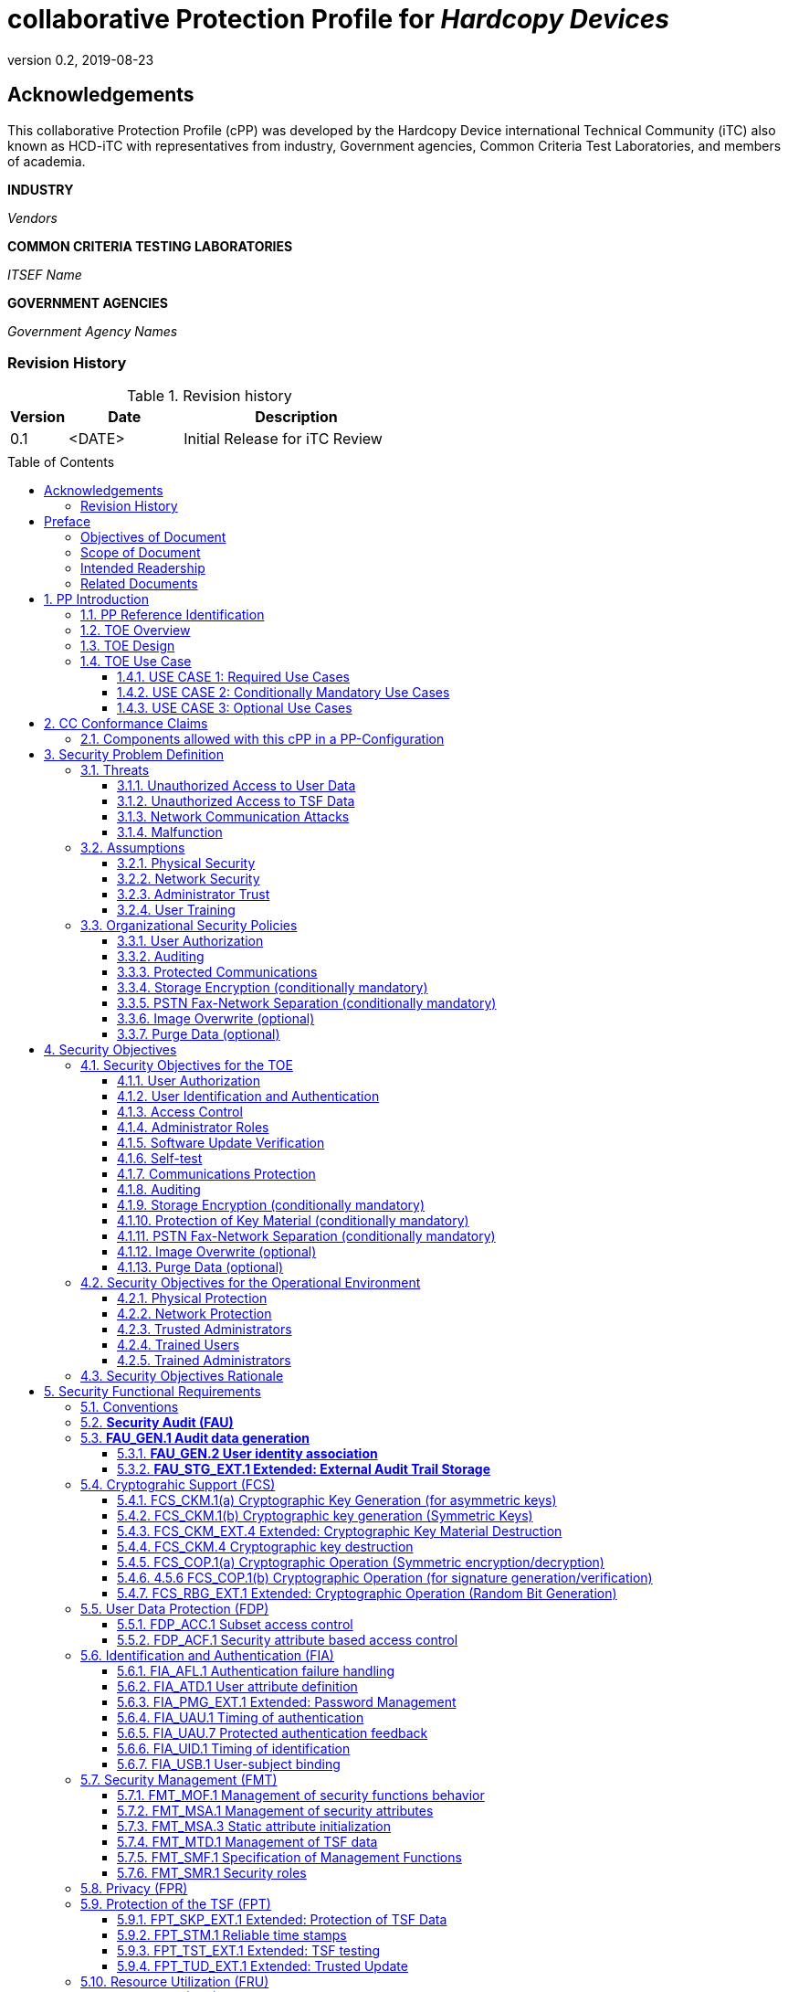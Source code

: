 = collaborative Protection Profile for _Hardcopy Devices_
:showtitle:
:toc: macro
:toclevels: 7
:sectnums:
:sectnumlevels: 7
:imagesdir: images
:icons: font
:revnumber: 0.2
:revdate: 2019-08-23

:iTC-longname: Hardcopy Device
:iTC-shortname: HCD-iTC
:iTC-email: HCD-itc-mailing-list@gmail.com
:iTC-website: https://HCD.github.io/
:iTC-GitHub: https://github.com/HCD/repository/

:sectnums!:

== Acknowledgements
This collaborative Protection Profile (cPP) was developed by the {iTC-longname} international Technical Community (iTC) also known as {iTC-shortname} with representatives from industry, Government agencies, Common Criteria Test Laboratories, and members of academia.

*INDUSTRY*

_Vendors_

*COMMON CRITERIA TESTING LABORATORIES*

_ITSEF Name_

*GOVERNMENT AGENCIES*

_Government Agency Names_

=== Revision History

.Revision history
[%header,cols="1,2,4"]
|===
|Version
|Date
|Description

|0.1
|<DATE>
|Initial Release for iTC Review

|
|
|


|===

toc::[]

== Preface

[REVIEW]
====
The technology type needs to be specified here, but the rest is boilerplate.
====

=== Objectives of Document
This document presents the Common Criteria (CC) collaborative Protection Profile (cPP) to express the security functional requirements (SFRs) and security assurance requirements (SARs) for _some technology type_. The Evaluation activities that specify the actions the evaluator performs to determine if a product satisfies the SFRs captured within this cPP, are described in <<SD>>.

[BOILERPLATE]
====
The rest of this section is boilerplate and should not need edits.
====

=== Scope of Document
The scope of the cPP within the development and evaluation process is described in the Common Criteria for Information Technology Security Evaluation. In particular, a cPP defines the IT security requirements of a generic type of TOE and specifies the functional security measures to be offered by that TOE to meet stated requirements [<<CC1>>, Section B.14].

=== Intended Readership
The target audiences of this cPP are developers, CC consumers, system integrators, evaluators and schemes.

Although the cPP and SD may contain minor editorial errors, the cPP is recognized as living document and the iTC is dedicated to ongoing updates and revisions. Please report any issues to the {iTC-shortname}.

=== Related Documents
[REVIEW]
====
Edit the Supporting Document in the list.
====

[bibliography]
* [#CC1]#[CC1]# Common Criteria for Information Technology Security Evaluation, Part 1: Introduction and General Model, CCMB-2017-04-001, Version 3.1 Revision 5, April 2017.
* [#CC2]#[CC2]# Common Criteria for Information Technology Security Evaluation, Part 2: Security Functional Components, CCMB-2017-04-002, Version 3.1 Revision 5, April 2017.
* [#CC3]#[CC3]# Common Criteria for Information Technology Security Evaluation, Part 3: Security Assurance Components, CCMB-2017-04-003, Version 3.1 Revision 5, April 2017.
* [#CEM]#[CEM]# Common Methodology for Information Technology Security Evaluation, Evaluation Methodology, CCMB-2017-04-004, Version 3.1 Revision 5, April 2017.
* [#SD]#[SD]# Supporting Document

For more see the http://www.commoncriteriaportal.org/[Common Criteria Portal].


:sectnums:

== PP Introduction

=== PP Reference Identification
- PP Reference: {doctitle}
- PP Version: {revnumber}
- PP Date: {revdate}

=== TOE Overview

The Target of Evaluation in this PP is an HCD. HCDs support job functions to convert hardcopy documents into digital form (scanning), convert digital documents into hardcopy form (printing), duplicate hardcopy documents (copying), or transmit documents over a PSTN connection (PSTN faxing). Hardcopy documents typically take the form of paper, but can take other forms (e.g. transparencies).

For the purpose of this cPP, a conforming HCD must support at least one of the job functions printing, scanning, or copying and must support the functions network communications and administration.

The job functions supported by the HCD and the network communications and administration functions are “Required Uses” of a conforming HCD and are mandatory functions. A conforming HCD may also support “Conditionally Mandatory Uses”. Conditionally Mandatory Uses are optional functions, the presence of which in a HCD is not required for conformance, but which must meet conditionally mandatory requirements if they are present in a HCD

=== TOE Design
[GUIDANCE]
====
This may not be necessary depending on the technology type. It may already be clear what the design is, or it is covered in the Overview. For example in the Network cPP there is an entire section dedicated to use case/design selections to deal with distributed TOEs.
====

=== TOE Use Case

==== USE CASE 1: Required Use Cases
The security-relevant use cases for Required Uses of a conforming HCD are:

. One or more of the following:
.. Printing: A Network User sends a Document from an External IT Entity to the HCD over a LAN with instructions for printing. The HCD has the capability to protect the User’s Document from unauthorized disclosure or alteration while it is in transit to the HCD, in Temporary Storage in the HCD, and before printed output is released to a User.
.. Scanning: A Local User initiates scanning a Document on the HCD and the HCD sends the digital image to an External IT Entity. The HCD has the capability to protect the User’s Document from unauthorized disclosure or alteration while it is in Temporary Storage in the HCD and while it is in transit to the External IT Entity.
.. Copying: A Local User scans a Document on the HCD and the HCD prints the Document. The HCD has the capability to protect the User’s Document from unauthorized disclosure and alteration while it is in Temporary Storage in the HCD.
. Configuration: A Local or Network User with administrative privileges configures the security settings of the HCD. The HCD has the capability to assign Users to roles that distinguish Users who can perform administrative functions from Users who can perform User functions. The HCD also has the capability to protect its security settings from unauthorized disclosure and alteration when they are stored in the HCD and in transit to or from an External IT Entity.
. Auditing: Authorized personnel monitor security-relevant events in an audit log. The HCD generates audit log records when security-relevant events occur. It is mandatory that the HCD is able to securely transmit audit logs to an External IT Entity for storage, and the HCD has the capability to protect it from unauthorized disclosure or alteration while in transit to the External IT Entity.
. Verifying software updates: Authorized personnel install updated software on the HCD. The HCD ensures that only authorized personnel are permitted to install software, has the capability to help the installer to verify the authenticity of the software update.
. Verifying HCD function: The HCD checks itself for malfunctions by performing a self-test each time that it is powered on.

==== USE CASE 2: Conditionally Mandatory Use Cases
Security-relevant use cases for Conditionally Mandatory Uses (if present) of a conforming HCD may include:

. Sending PSTN faxes: A Local User scans a Document on the HCD, or a Network User sends a Document from an External IT Entity to the HCD; the User provides instructions for sending it to a remote PSTN fax destination; the HCD sends a facsimile of the Document over the PSTN to the PSTN fax destination using standard PSTN fax protocols. The HCD has the capability to protect the Network User’s Document from unauthorized disclosure and alteration while in transit on the LAN. The HCD also has the capability to protect the User’s Document from unauthorized disclosure and alteration while in Temporary Storage in the HCD.
. Receiving PSTN faxes: A remote PSTN fax sender sends a facsimile of a Document over the PSTN to the HCD using standard PSTN fax protocols. The HCD has the capability to protect received PSTN faxes from unauthorized disclosure and alteration while it is present in the HCD. Further, the HCD has the capability to ensure that the PSTN fax modem is not used to access the LAN.
. Storing and retrieving Documents: A Local or Network User instructs the HCD to store or retrieve an electronic Document in the HCD. The sources and destinations of such Documents may be any of the other operations such as scanning, printing, or PSTN faxing. The HCD has the capability to protect such Documents from unauthorized disclosure and alteration while in transit and in storage in the HCD.
. Field-Replaceable Nonvolatile Storage Devices: Authorized personnel remove the HCD from service in its Operational Environment to perform preventative maintenance, repairs, or other servicing-related operations. The HCD has the capability to protect documents or confidential system information that may be present in Field-Replaceable Nonvolatile Storage Devices from exposure if such a device is removed from the HCD.

==== USE CASE 3: Optional Use Cases
Security-relevant use cases for Optional Uses (if present) of a conforming HCD may include:

. Internal Audit Log Storage: If the audit log can also be stored in the HCD, the HCD has the capability to protect its audit log from unauthorized disclosure and alteration.
. Image Overwrite: At the conclusion of an image processing job, residual image data may be present in the HCD. The HCD has the capability to actively overwrite such image data.
. Redeploying or Decommissioning the HCD: Authorized personnel remove the HCD from service in its Operational Environment to move it to a different Operational Environment, to permanently remove it from operation, or otherwise change its ownership. The HCD has the capability to make all customer data that may be present in the HCD unavailable for recovery if it is removed from the Operational Environment.

== CC Conformance Claims
As defined by the references <<CC1>>, <<CC2>> and <<CC3>>, this cPP:

* conforms to the requirements of Common Criteria v3.1, Revision 5,
* is Part 2 extended,
* is Part 3 conformant,
* does not claim conformance to any other security functional requirement packages.

[REVIEW]
====
The following paragraph may not be applicable for all cPPs and should be added or edited as appropriate.
====

In order to be conformant to this cPP, a ST shall demonstrate Exact Conformance. Exact Conformance, as a subset of Strict Conformance as defined by the CC, is defined as the ST containing all of the SFRs in <<Security Functional Requirements>> (these are the mandatory SFRs) of this cPP, and potentially SFRs from <<Consistency Rationale>> (these are selection-based SFRs) and <<Selection-Based Requirements>> (these are optional SFRs) of this cPP. While iteration is allowed, no additional requirements (from the CC parts 2 or 3, or definitions of extended components not already included in this cPP) are allowed to be included in the ST. Further, no SFRs in <<Security Functional Requirements>> of this cPP are allowed to be omitted.


[GUIDANCE]
====
This section may not be applicable, especially early in the development of a cPP but may come back later. The site location here is a recommendation and all sections would be added to this page.
====

=== Components allowed with this cPP in a PP-Configuration

The list of packages, PP-Modules and cPPs that may be used in conjunction with this cPP can be found at: {iTC-website}PP-config.html

The packages to which exact conformance can be claimed in conjunction with this PP are specified in the Allowed Packages list.

PP-Modules that are allowed to specify this cPP as a base PP are specified in the Base PP list.

Other cPPs that are allowed to be included in a PP-Configuration along with this cPP are specified in the Other cPP list.

== Security Problem Definition
[REVIEW]
====
The sections here are boilerplate, but the content needs to be filled in.
====

The security problem is described in terms of the threats that the TOE is expected to address, assumptions about its operational environment, and any organizational security policies that the TOE is expected to enforce.

=== Threats

The following are Threats against the TOE that are countered by conforming products. Additional details about threats are in Appendix A.3.

==== Unauthorized Access to User Data
An attacker may access (read, modify, or delete) User Document Data or change (modify or delete) User Job Data in the TOE through one of the TOE’s interfaces [T.UNAUTHORIZED_ACCESS]. For example, depending on the design of the TOE, the attacker might access the printed output of a Network User’s print job, or modify the instructions for a job that is waiting in a queue, or read User Document Data that is in a User’s private or group storage area.

==== Unauthorized Access to TSF Data
An attacker may gain Unauthorized Access to TSF Data in the TOE through one of the TOE’s interfaces [T.TSF_COMPROMISE]. For example, depending on the design of the TOE, the attacker might use Unauthorized Access to TSF Data to elevate their own privileges, alter an Address Book to redirect output to a different destination, or use the TOE’s Credentials to gain access to an external server.

An attacker may cause the installation of unauthorized software on the TOE [T.UNAUTHORIZED_UPDATE]. For example, unauthorized software could be used to gain access to information that is processed by the TOE, or to attack other systems on the LAN.

==== Network Communication Attacks
An attacker may access data in transit or otherwise compromise the security of the TOE by monitoring or manipulating network communication [T.NET_COMRPOMISE].
For example, here are several ways that network communications could be compromised: By monitoring clear-text communications on a wired LAN, the attacker might
obtain User Document Data, User Credentials, or system Credentials, or hijack an interactive session. The attacker might record and replay a network communication
session in order to log into the TOE as an authorized User to access Documents or as an authorized Administrator to change security settings.
The attacker might masquerade as a trusted system on the LAN in order to receive outgoing scan jobs, to record the transmission of system Credentials, or to
send malicious data to the TOE.

==== Malfunction
A malfunction of the TSF may cause loss of security if the TOE is permitted to operate while in a degraded state [T.TSF_FAILURE]. Hardware or software malfunctions can produce unpredictable results, with a possibility that security functions will not operate correctly.

=== Assumptions
The following assumptions must be upheld so that the objectives and requirements can effectively counter the threats described in this Protection Profile. Additional details about assumptions are in Appendix A.5.

==== Physical Security
Physical security, commensurate with the value of the TOE and the data it stores or processes, is assumed to be provided by the environment [A.PHYSICAL]. The TOE is assumed to be located in a physical environment that is controlled or monitored such that a physical attack is prevented or detected.

==== Network Security
The Operational Environment is assumed to protect the TOE from direct, public access to its LAN interface [A.NETWORK]. The TOE is not intended to withstand network-based attacks from an unmanaged network environment.

==== Administrator Trust
TOE Administrators are trusted to administer the TOE according to site security policies [A.TRUSTED_ADMIN]. It is the responsibility of the TOE Owner to only authorize administrators who are trusted to configure and operate the TOE according to site policies and to not use their privileges for malicious purposes.

==== User Training
Authorized Users are trained to use the TOE according to site security policies [A.TRAINED_USERS]. It is the responsibility of the TOE Owner to only authorize Users who are trained to use the TOE according to site policies.

=== Organizational Security Policies
The following are Organizational Security Policies  (OSPs) that are upheld by conforming products. Additional details about OSPs are in Appendix A.4.

==== User Authorization
Users must be authorized before performing Document Processing and administrative functions [P.AUTHORIZATION]. Authorization allows the TOE Owner to control who is able to use the resources of the TOE and who is permitted to perform administrative functions.

==== Auditing
Security-relevant activities must be audited and the log of such actions must be protected and transmitted to an External IT Entity [P.AUDIT]. Stored on an External IT Entity (or, optionally, also in the TOE), an audit trail makes it possible for authorized personnel to review and identify suspicious activities and to account for TOE use as may be required by site policy or regulations.

==== Protected Communications
The TOE must be able to identify itself to other devices on the LAN [P.COMMS_PROTECTION]. Assuring identification helps prevent an attacker from masquerading as the TOE in order to receive incoming print jobs, recording the transmission of User Credentials, or sending malicious data to External IT Entities.

==== Storage Encryption (conditionally mandatory)
If the TOE stores User Document Data or Confidential TSF Data on Field-Replaceable Nonvolatile Storage Devices , it will encrypt such data on those devices [P.STORAGE_ENCRYPTION]. Data is assumed to be protected by the TSF when the TOE is operating in its Operational Environment. However, if Field-Replaceable Nonvolatile Storage Devices are removed from the TOE for Servicing, redeployment to another environment, or decommissioning, an attacker may be able to expose or modify User Document Data or Confidential TSF Data. Encrypting such data prevents the attacker from doing so without access to encryption keys or keying material.

Cleartext keys, submasks, random numbers, or any other values that contribute to the creation of encryption keys for Field-Replaceable Nonvolatile Storage of User Document Data or Confidential TSF Data must be protected from unauthorized access and must not be stored on that storage device [P.KEY_MATERIAL]. Unauthorized possession of key material in cleartext may allow an attacker to decrypt User Document Data or Confidential TSF Data.

==== PSTN Fax-Network Separation (conditionally mandatory)
If the TOE includes a PSTN fax function, it will ensure separation between the PSTN fax line and the LAN [P.FAX_FLOW]. The TOE is assumed to be in an Operational Environment that is protected, such as by an external firewall. However, the PSTN fax modem may be connected to a public switched telephone network. Ensuring separation of the PSTN fax and network prevents an attacker from using the PSTN fax modem to bypass the firewall or other external protection to access the protected environment.

==== Image Overwrite (optional)
Upon completion or cancellation of a Document Processing job, the TOE shall overwrite residual image data from its Field-Replaceable Nonvolatile Storage Devices [P.IMAGE_OVERWRITE]. A customer may be concerned that image data that has been dereferenced by the TOE operating software may remain on Field-Replaceable Nonvolatile Storage Devices in the TOE after a Document Processing job has been completed or cancelled. Such customers desire that the image data be made unavailable by overwriting it with other data.

==== Purge Data (optional)
The TOE shall provide a function that an authorized administrator can invoke to make all customer-supplied User Data and TSF Data permanently irretrievable from Nonvolatile Storage Devices [P.PURGE_DATA]. A customer may be concerned that data which is considered confidential in the Operational Environment may remain in Nonvolatile Storage Devices in the TOE after the TOE is permanently removed from its Operational Environment to be decommissioned from service or to be redeployed to a different Operational Environment. Such customers desire that all customer-supplied User Data and TSF Data be purged from the TOE so that it cannot be retrieved outside of the Operational Environment.

== Security Objectives

=== Security Objectives for the TOE

The following Security Objectives must be fulfilled by the TOE. Additional details about objectives for the TOE are in Appendices A.6 and A.7.

==== User Authorization
The TOE shall perform authorization of Users in accordance with security policies [O.USER_AUTHORIZATION].

This objective supports the policy that Users are authorized to administer the TOE or perform Document Processing functions that consume TOE resources. Users must be authorized to perform any of the Document Processing functions present in the TOE.

The mechanism for authorization is implemented within the TOE, and it may also depend on a trusted External IT Entity. If a conforming TOE supports more than one mechanism, then each should be evaluated as separate modes of operation.

In the case of printing (if that function is present in the TOE), User authorization may take place after the job has been submitted but must take place before printed output is made available to the User.

Users must be authorized to perform PSTN fax sending functions and document storage and retrieval functions, if such functions are provided by the conforming TOE.

Note that the TOE can receive a PSTN fax without any User authorization, but the received Document is subject to access controls.

==== User Identification and Authentication
The TOE shall perform identification and authentication of Users for operations that require access control, User authorization, or Administrator roles [O.USER_I&A].

The mechanism for identification and authentication (I&A) is implemented within the TOE, and it may also depend on a trusted External IT Entity (e.g., LDAP, Kerberos, or Active Directory). If a conforming TOE supports more than one mechanism, then each should be evaluated as separate modes of operation.

==== Access Control
The TOE shall enforce access controls to protect User Data and TSF Data in accordance with security policies [O.ACCESS_CONTROL].

The guiding principles for access control security policies in this PP are:

. User Document Data [D.USER.DOC] can be accessed only by the Document owner or an Administrator.
. User Job Data [D.USER.JOB] can be read by any User but can be modified only by the Job Owner or an Administrator.
. Protected TSF Data [D.TSF.PROT] are data that can be read by any User but can be modified only by an Administrator or (in certain cases) a Normal User who is the owner of or otherwise associated with that data.
. Confidential TSF Data [D.TSF.CONF] are data that can only be accessed by an Administrator or (in certain cases) a Normal User who is the owner of or otherwise associated with that data.

The Security Target of a conforming TOE must clearly specify its access control policies for User Data and TSF Data.

==== Administrator Roles
The TOE shall ensure that only authorized Administrators are permitted to perform administrator functions [O.ADMIN_ROLES].

This objective addresses the need to have at least one Administrator role that is distinct from Normal Users. A conforming TOE may have specialized Administrator sub-roles, such as for device management, network management, or audit management.

==== Software Update Verification
The TOE shall provide mechanisms to verify the authenticity of software updates [O.UPDATE_VERIFICATION].

This objective addresses the concern that malicious software may be introduced into the TOE as a software update. Verifying authenticity, such as with a digital signature or published hash, is required. Access control by itself does not satisfy this objective.

==== Self-test
The TOE shall test some subset of its security functionality to help ensure that subset is operating properly [O.TSF_SELF_TEST].

A malfunction of the TOE may compromise its security if the malfunction is not detected and the TOE is allowed to operate. Self-test is intended to detect such malfunctions. It is performed during power-up.

==== Communications Protection
The TOE shall have the capability to protect LAN communications of User Data and TSF Data from Unauthorized Access, replay, and source/destination spoofing [O.COMMS_PROTECTION]. This objective addresses the common concerns of network communications:

. Sensitive data or Credentials are obtained by monitoring LAN data outside of the TOE.
. A successfully authenticated session is captured and replayed on the LAN, permitting the attacker to masquerade as the authenticated User.
. Sensitive data or Credentials are obtained by redirecting communications from the TOE or from an External IT Entity to a malevolent destination.

==== Auditing
The TOE shall generate audit data, and be capable of sending it to a trusted External IT Entity. Optionally, it may store audit data in the TOE [O.AUDIT].

The TOE must be able to send audit data to a trusted External IT Entity (e.g., an audit server such as a syslog server). Audit data may also be stored in the TOE with appropriate access controls to ensure confidentiality and integrity. If a conforming TOE supports both mechanisms, then each should be evaluated as separate modes of operation.

==== Storage Encryption (conditionally mandatory)
If the TOE stores User Document Data or Confidential TSF Data in Field-Replaceable Nonvolatile Storage devices, then the TOE shall encrypt such data on those devices. [O.STORAGE_ENCRYPTION].

This objective addresses the concern that User Document Data or Confidential TSF Data on a Field-Replaceable Nonvolatile Storage Device may be exposed if the device is removed from the TOE, such as for Servicing, Redeployment to another environment, or Decommissioning.

==== Protection of Key Material (conditionally mandatory)
The TOE shall protect from unauthorized access any cleartext keys, submasks, random numbers, or other values that contribute to the creation of encryption keys for storage of User Document Data or Confidential TSF Data in Field-Replaceable Nonvolatile Storage Devices; The TOE shall ensure that such key material is not stored in cleartext on the storage device that uses that material [O.KEY_MATERIAL].

This objective addresses the concern that unauthorized possession of keys or key material may be used to decrypt User Document Data or Confidential TSF Data.

==== PSTN Fax-Network Separation (conditionally mandatory)
If the TOE provides a PSTN fax function, then the TOE shall ensure separation of the PSTN fax telephone line and the LAN, by system design or active security function [O.FAX_NET_SEPARATION].

This objective addresses customer concerns about having a telephone line connected to a device that is inside their firewall. Depending on implementation, it may be satisfied in different ways, such as by system architecture (no data path from the PSTN fax interface to the network interface), by system design (fax chipset recognizes only PSTN fax protocols), or by active security function (flow control).

==== Image Overwrite (optional)
Upon completion or cancellation of a Document Processing job, the TOE shall overwrite residual image data in its Field-Replaceable Nonvolatile Storage Devices [O.IMAGE_OVERWRITE]. This objective addresses customer concerns that image data may remain on Field-Replaceable Nonvolatile Storage Devices in the TOE after a Document Processing job has been completed or cancelled.

==== Purge Data (optional)
The TOE provides a function that an authorized administrator can invoke to make all customer-supplied User Data and TSF Data permanently irretrievable from Nonvolatile Storage Devices [O.PURGE_DATA]. This objective addresses customer concerns that data that is protected in the Operational Environment may remain in Nonvolatile Storage Devices after the TOE is permanently removed from its Operational Environment to be decommissioned from service or to be redeployed to a different Operational Environment.

=== Security Objectives for the Operational Environment

The following Security Objectives must be provided by the Operational Environment. Additional details about objectives for the Operational Environment are in Appendix A.7.

==== Physical Protection
The Operational Environment shall provide physical security, commensurate with the value of the TOE and the data it stores or processes [OE.PHYSICAL_PROTECTION].

Due to its intended function, this kind of TOE must be physically accessible to authorized Users, but it is not expected to be hardened against physical attacks. Therefore, the environment must provide an appropriate level of physical protection or monitoring to prevent physical attacks.

==== Network Protection
The Operational Environment shall provide network security to protect the TOE from direct, public access to its LAN interface [OE.NETWORK_PROTECTION].

This kind of TOE is not intended to be directly connected to a hostile network. Therefore, the environment must provide an appropriate level of network isolation.

==== Trusted Administrators
The TOE Owner shall establish trust that Administrators will not use their privileges for malicious purposes [OE.ADMIN_TRUST].

Administrators have privileges that can be misused for malicious purposes. It is the responsibility of the TOE Owner to grant administrator privileges only to individuals whom the TOE Owner trusts.

==== Trained Users
The TOE Owner shall ensure that Users are aware of site security policies and have the competence to follow them [OE.USER_TRAINING].

Site security depends on a combination of TOE security functions and appropriate use of those functions by Normal Users. Manufacturers may provide guidance to the TOE Owner regarding the TOE security functions that apply to Normal Users.

==== Trained Administrators
The TOE Owner shall ensure that Administrators are aware of site security policies and have the competence to use manufacturer’s guidance to correctly configure the TOE and protect passwords and keys accordingly [OE.ADMIN_TRAINING].

This kind of TOE may have many options for enabling and disabling security functions. Administrators must be able to understand and configure the TOE security functions to enforce site security policies.

=== Security Objectives Rationale
The following table describes how the assumptions, threats, and organizational security policies map to the security objectives.

.Mapping between Security Problem Defintion and Security Objectives
[%header,cols="1,1,1"]
|===
|Threat, Assumption, or OSP
|Security Objectives
|Rationale

|
|
|

|===

== Security Functional Requirements

=== Conventions
[BOILERPLATE]
====
This section is boilerplate and should be left alone. Attention should be paid though as this is supposed to be followed in the SFRs.
====

The individual security functional requirements are specified in the sections below.
The following conventions are used for the completion of operations:

* [_Italicized text within square brackets_] indicates an operation to be completed by the ST author.

* *Bold text* indicates additional text provided as a refinement.

* [*Bold text within square brackets*] indicates the completion of an assignment.

* [text within square brackets] indicates the completion of a selection.

* Number in parentheses after SFR name, e.g. (1) indicates the completion of an iteration.

* Extended SFRs are identified by having a label “EXT” at the end of the SFR name.

[GUIDANCE]
====
The following sections have been included from CC Part 2 just as reference. Include only those classes in 5.2 - 5.12 for which the TOE will need to comply with one or more SFRs from that class. Any sections that do not have applicable SFRs can be removed.
====

=== *Security Audit (FAU)*

=== *FAU_GEN.1	Audit data generation*

....
(for O.AUDIT)
Hierarchical to: 	No other components.
Dependencies: 		FPT_STM.1 Reliable time stamps
....

*FAU_GEN.1.1*	The TSF shall be able to generate an audit record of the following auditable events:

.	Start-up and shutdown of the audit functions;
.	All auditable events for the *not specified* level of audit; and
.	*All  auditable events specified in Table 1*, [assignment: _other specifically defined auditable events_].



*FAU_GEN.1.2*	The TSF shall record within each audit record at least the following information:

.	Date and time of the event, type of event, subject identity (if applicable), and the outcome (success or failure) of the event; and
.	For each audit event type, based on the auditable event definitions of the functional components included in the PP/ST, *additional information specified in Table 1*, [assignment: _other audit relevant information_].

|===
| Auditable Event | Relevant SFR | Additional Information
| Job Completion | FDP_ACF.1 | Type of Job
| Unsuccessful User authentication | FIA_UAU.1 | None
| Unsuccessful User identification | FIA_UID.1 | None
| Use of management functions | FMT_SMF.1 | None
| Modification to the group of Users that are part of a role | FMT_SMR.1 | None
| Changes to the time | FPT_STM.1 | None
| Failure to establish session | FTP_ITC.1, FTP_TRP.1(a), FTP_TRP.1(b) | Reason for failure
|===

*Application Note*:

_In cases where user identification events are inseparable from user authentication events, they may be considered to be a single event for audit purposes.

Regarding FMT_SMR.1, if the relationship between users and roles is not modifiable, its auditable event cannot be generated and the requirement to generate an audit record can be ignored.

The ST author can include other auditable events directly in the table; they are not limited to the list presented._

*Assurance Activity:*

*TSS:*

The evaluator shall check the TOE Summary Specification (TSS) to ensure that
auditable events and its recorded information are consistent with the definition
of the SFR.

*Operational Guidance:*

The evaluator shall check the guidance documents to ensure that auditable
events and its recorded information are consistent with the definition of the
SFRs.

*Test:*

The evaluator shall also perform the following tests:

The evaluator shall check to ensure that the audit record of each of the auditable
events described in Table 1 is appropriately generated.

The evaluator shall check a representative sample of methods for generating
auditable events, if there are multiple methods.

The evaluator shall check that FIA_UAU.1 events have been generated for each
mechanism, if there are several different I&A mechanisms.




==== *FAU_GEN.2	User identity association*

....
(for O.AUDIT)
Hierarchical to:	No other components.
Dependencies:		FAU_GEN.1	Audit data generation
			FIA_UID.1	Timing of identification
....

*FAU_GEN.2.1*	For audit events resulting from actions of identified users, the TSF shall be able to associate each auditable event with the identity of the user that caused the event.

*Assurance Activity:*

The Assurance Activities for FAU_GEN.1 address this SFR.

==== *FAU_STG_EXT.1	Extended: External Audit Trail Storage*

	(for O.AUDIT)
	Hierarchical to:	No other components.
	Dependencies:		FAU_GEN.1	Audit data generation,
				FTP_ITC.1	Inter-TSF trusted channel.

*FAU_STG_EXT.1.1*	The TSF shall be able to transmit the generated audit data to an External IT Entity using a trusted channel according to FTP_ITC.1.

	(for O.AUDIT)
	Hierarchical to: 	No other components.
	Dependencies: 		FAU_GEN.1 Audit data generation,
				FTP_ITC.1 Inter-TSF trusted channel.

*Assurance Activity:*

*TSS:*

The evaluator shall examine the TSS to ensure it describes the means by which
the audit data are transferred to the external audit server, and how the trusted
channel is provided. Testing of the trusted channel mechanism will be
performed as specified in the associated assurance activities for the particular
trusted channel mechanism.

The evaluator shall examine the TSS to ensure it describes the amount of audit
data that are stored locally; what happens when the local audit data store is full;
and how these records are protected against unauthorized access. The evaluator
shall also examine the operational guidance to determine that it describes the
relationship between the local audit data and the audit data that are sent to the
audit log server. For example, when an audit event is generated, is it
simultaneously sent to the external server and the local store, or is the local store
used as a buffer and “cleared” periodically by sending the data to the audit
server.

*Operational Guidance:*

The evaluator shall also examine the operational guidance to ensure it describes
how to establish the trusted channel to the audit server, as well as describe any
requirements on the audit server (particular audit server protocol, version of the
protocol required, etc.), as well as configuration of the TOE needed to
communicate with the audit server. The evaluator shall perform the following
test for this requirement:

*Test:*

Test 1: The evaluator shall establish a session between the TOE and the audit
server according to the configuration guidance provided. The evaluator shall
then examine the traffic that passes between the audit server and the TOE during
several activities of the evaluator’s choice designed to generate audit data to be
transferred to the audit server. The evaluator shall observe that these data are not
able to be viewed in the clear during this transfer, and that they are successfully
received by the audit server. The evaluator shall record the particular software
(name, version) used on the audit server during testing.


=== Cryptograhic Support (FCS)

==== FCS_CKM.1(a) Cryptographic Key Generation (for asymmetric keys)

	(for O.COMMS_PROTECTION)
	Hierarchical to:	No other components.
	Dependencies:		[FCS_CKM.2 Cryptographic key distribution, or
				FCS_COP.1(b) Cryptographic Operation (for signature generation/
verification)]
				FCS_CKM_EXT.4 Extended: Cryptographic Key Material Destruction

FCS_CKM.1.1(a) Refinement: The TSF shall generate asymmetric cryptographic keys
used for key establishment in accordance with [selection:

• NIST Special Publication 800-56A, “Recommendation for Pair-Wise Key
Establishment Schemes Using Discrete Logarithm Cryptography” for finite
field-based key establishment schemes;

• NIST Special Publication 800-56A, “Recommendation for Pair-Wise Key
Establishment Schemes Using Discrete Logarithm Cryptography” for elliptic
curve-based key establishment schemes and implementing “NIST curves” P256, P-384 and [selection: P-521, no other curves] (as defined in FIPS PUB
186-4, “Digital Signature Standard”)

• NIST Special Publication 800-56B, “Recommendation for Pair-Wise Key
Establishment Schemes Using Integer Factorization Cryptography” for RSAbased key establishment schemes

] and specified cryptographic key sizes equivalent to, or greater than, a symmetric
key strength of 112 bits.

Application Note:

The ST author selects the key generation scheme used for key establishment and
device authentication. If multiple schemes are supported, then the ST author
should iterate this component to capture this capability. When key generation is
used for device authentication, the public key is expected to be associated with
an X.509v3 certificate. If the TOE acts as a receiver in the RSA key
establishment scheme, the TOE does not need to implement RSA key generation.

Since the domain parameters to be used are specified by the requirements of the
protocol in this PP, it is not expected that the TOE will generate domain
parameters, and therefore there is no additional domain parameter validation
needed when the TOE complies with the protocols specified in this PP.

SP 800-56B references (but does not mandate) key generation according to
FIPS 186-3. For purposes of compliance in this version of the HCD PP, RSA
key pair generation according to FIPS 186-4 is allowed in order for the TOE to
claim conformance to SP 800-56B.

The generated key strength of 2048-bit DSA and rDSA keys need to be
equivalent to, or greater than, a symmetric key strength of 112 bits. See NIST
Special Publication 800-57, “Recommendation for Key Management” for
information about equivalent key strengths.

Assurance Activity:

TSS:

The evaluator shall ensure that the TSS contains a description of how the TSF
complies with 800-56A and/or 800-56B, depending on the selections made. This
description shall indicate the sections in 800-56A and/or 800-56B that are
implemented by the TSF, and the evaluator shall ensure that key establishment
is among those sections that the TSF claims to implement.

Any TOE-specific extensions, processing that is not included in the documents,
or alternative implementations allowed by the documents that may impact the
security requirements the TOE is to enforce shall be described in the TSS.

The TSS may refer to the Key Management Description (KMD), described in
Appendix F , that may not be made available to the public.

Test:

The evaluator shall use the key pair generation portions of "The FIPS 186-4
Digital Signature Algorithm Validation System (DSA2VS)", "The FIPS 186-4
Elliptic Curve Digital Signature Algorithm Validation System (ECDSA2VS)",
and “The 186-4 RSA Validation System (RSA2VS)” as a guide in testing the
requirement above, depending on the selection performed by the ST author. This
will require that the evaluator have a trusted reference implementation of the
algorithms that can produce test vectors that are verifiable during the test.

==== FCS_CKM.1(b) Cryptographic key generation (Symmetric Keys)

	(for O.COMMS_PROTECTION, O.STORAGE_ENCRYPTION)
	Hierarchical to: No other components.
	Dependencies: [FCS_CKM.2 Cryptographic key distribution, or
			FCS_COP.1(f) Cryptographic operation (Key Encryption)]
			FCS_CKM_EXT.4 Extended: Cryptographic Key Material Destruction

FCS_RBG_EXT.1 Extended: Cryptographic Operation (Random Bit
Generation)

FCS_CKM.1.1(b) Refinement: The TSF shall generate symmetric cryptographic keys
using a Random Bit Generator as specified in FCS_RBG_EXT.1 and specified
cryptographic key sizes [selection: 128 bit, 256 bit] that meet the following: No
Standard.

Application Note:

Symmetric keys may be used to generate keys along the key chain.

Assurance activity:

TSS:

The evaluator shall review the TSS to determine that it describes how the
functionality described by FCS_RBG_EXT.1 is invoked.

KMD:

If the TOE is relying on random number generation from a third-party source,
the KMD needs to describe the function call and parameters used when calling
the third-party DRBG function. Also, the KMD needs to include a short
description of the vendor's assumption for the amount of entropy seeding the
third-party DRBG. The evaluator uses the description of the RBG functionality
in FCS_RBG_EXT or the KMD to determine that the key size being requested
is identical to the key size and mode to be used for the encryption/decryption of
the user data (FCS_COP.1(d)).

The KMD is described in Appendix F.

==== FCS_CKM_EXT.4 Extended: Cryptographic Key Material Destruction

	(for O.COMMS_PROTECTION, O.STORAGE_ENCRYPTION, O.PURGE_DATA)
	Hierarchical to: No other components.
	Dependencies: [FCS_CKM.1(a) Cryptographic Key Generation (for asymmetric
keys), or
	FCS_CKM.1(b) Cryptographic key generation (Symmetric Keys)],
	FCS_CKM.4 Cryptographic key destruction

FCS_CKM_EXT.4.1 The TSF shall destroy all plaintext secret and private
cryptographic keys and cryptographic critical security parameters when no longer
needed.

Application Note:

“Cryptographic Critical Security Parameters” are defined in FIPS 140-2 as
“security-related information (e.g., secret and private cryptographic keys, and
authentication data such as passwords and PINs) whose disclosure or
modification can compromise the security of a cryptographic module”.

Keys, including intermediate keys and key material that are no longer needed
are destroyed by using an approved method, FCS_CKM.4.1. Examples of keys
are intermediate keys, submasks, and BEV. There may be instances where keys
or key material that are contained in persistent storage are no longer needed
and require destruction. Based on their implementation, vendors will explain
when certain keys are no longer needed. There are multiple situations in which
key material is no longer necessary, for example, a wrapped key may need to be
destroyed when a password is changed. However, there are instances when
keys are allowed to remain in memory, for example, a device identification key.

Assurance activity:

TSS:

The evaluator shall verify the TSS provides a high level description of what it
means for keys and key material to be no longer needed and when then should
be expected to be destroyed.

KMD:

The evaluator shall verify the Key Management Description (KMD) includes a
description of the areas where keys and key material reside and when the keys
and key material are no longer needed.

The evaluator shall verify the KMD includes a key lifecycle, that includes a
description where key material reside, how the key material is used, how it is
determined that keys and key material are no longer needed, and how the
material is destroyed once it is not needed and that the documentation in the KMD follows FCS_CKM.4 for the destruction.

==== FCS_CKM.4 Cryptographic key destruction

	(for O.COMMS_PROTECTION, O.STORAGE_ENCRYPTION, O.PURGE_DATA)
	Hierarchical to: No other components.
	Dependencies: [FCS_CKM.1(a) Cryptographic Key Generation (for asymmetric keys), or
	FCS_CKM.1(b) Cryptographic key generation (Symmetric Keys)]

FCS_CKM.4.1 Refinement: The TSF shall destroy cryptographic keys in accordance
with a specified cryptographic key destruction method [selection:

For volatile memory, the destruction shall be executed by [selection:
powering off a device, [assignment: other mechanism that ensures keys are
destroyed]].

For nonvolatile storage, the destruction shall be executed by a [selection:
single, three or more times] overwrite of key data storage location consisting
of [selection: a pseudo random pattern using the TSF’s RBG (as specified in
FCS_RBG_EXT.1), a static pattern], followed by a [selection: read-verify,
none]. If read-verification of the overwritten data fails, the process shall be
repeated again;

that meets the following: [selection: NIST SP800-88, no standard].

Application Note:

Keys, including intermediate keys and key material that are no longer needed
are destroyed in volatile memory by using one of these approved methods. In
these cases, the destruction method conforms to one of methods specified in this
requirement. This requirement calls out the method for performing
Cryptographic Erase and is considered a well-defined term for the destruction
of key information. Some solutions support write access to media locations
where keys are stored, thus allow for destruction of cryptographic keys via
direct overwrites of key and key material data. Note that keys material stored
using storage technologies that do not support direct overwrites of locations and
onetime programmable memories are excluded from the requirement to satisfy
this SFR.

Assurance activity:

TSS:

The evaluator shall verify the TSS provides a high level description of how keys
and key material are destroyed.

KMD:

The evaluator shall check to ensure the KMD lists each type of key material, its
origin, possible temporary locations (e.g. key register, cache memory, stack,
FIFO), and storage location.

The evaluator shall verify that the KMD describes when each type of key
material is destroyed (for example, on system power off, on wipe function, on
disconnection of trusted channels, when no longer needed by the trusted channel
per the protocol, etc.).

The evaluator shall also verify that, for each type of key and storage, the type of
destruction procedure that is performed (cryptographic erase, overwrite with
zeros, overwrite with random pattern, or block erase) is listed. If different types
of memory are used to store the materials to be protected, the evaluator shall
check to ensure that the TSS describes the clearing procedure in terms of the
memory in which the data are stored (for example, "secret keys stored on flash
are destroyed by overwriting once with zeros, while secret keys stored on the
internal persistent storage device are destroyed by overwriting three times with a
random pattern that is changed before each write").

The evaluator shall check to ensure the KMD lists each type of key material
(software-based key storage, BEVs, passwords, etc.) and its origin, storage
location, and the method for destruction for each key.

Test:

For each software and firmware key destruction situation the evaluator shall
repeat the following tests for Nonvolatile Memory. There is no test for keys in
volatile memory, since they are destroyed by powering down the TOE. For the
test below, “key” refers to keys and key material.

Test 1: The evaluator shall utilize appropriate combinations of specialized
Operational Environment (e.g. a Virtual Machine) and development tools
(debuggers, simulators, etc.) to test that keys are destroyed, including all copies
of the key that may have been created internally by the TOE during normal
cryptographic processing with that key.

For each key subject to destruction, including intermediate copies of keys that
are persisted encrypted by the TOE the evaluator shall:

1. Attach to the TOE software/firmware with a debugger, or use alternative
methods to perform the tests that follow, including the use of developerprovided special tools that allow inspection of device memory in a special
test configuration.

2. Record the value of the key in the TOE subject to destruction.

3. Cause the TOE to perform a normal cryptographic processing with the key
from #1.

4. Cause the TOE to destroy the key.

5. Cause the TOE to stop the execution but not exit.

6. Cause the TOE to dump the entire memory footprint of the TOE into a
binary file.

7. Search the content of the binary file created in #6 for instances of the
known key value from #2.

The test succeeds if no copies of the key from #2 are found in step #7 above and
fails otherwise.

The evaluator shall perform this test on all keys subject to destruction, including
those persisted in encrypted form, to ensure intermediate copies are cleared.

==== FCS_COP.1(a) Cryptographic Operation (Symmetric encryption/decryption)
	(for O.COMMS_PROTECTION)
	Hierarchical to: No other components.
	Dependencies: [FDP_ITC.1 Import of user data without security attributes, or
	FDP_ITC.2 Import of user data with security attributes, or
	FCS_CKM.1(b) Cryptographic key generation (Symmetric Keys)]
	FCS_CKM_EXT.4 Extended: Cryptographic Key Material Destruction

FCS_COP.1.1(a) Refinement: The TSF shall perform encryption and decryption in
accordance with a specified cryptographic algorithm AES operating in [assignment:
one or more modes] and cryptographic key sizes 128-bits and 256-bits that meets the
following:

• FIPS PUB 197, “Advanced Encryption Standard (AES)”
• [Selection: NIST SP 800-38A, NIST SP 800-38B, NIST SP 800-38C, NIST SP 800-38D]

Application Note:

For the assignment, the ST author should assign the mode or modes in which
AES operates to support the cryptographic protocols chosen for FTP_ITC and
FTP_TRP.

For the selection, the ST author should choose the standards that describe the
modes specified in the assignment.

Assurance Activity:

Test:

The evaluator shall use tests appropriate to the modes selected in the above
requirement from "The Advanced Encryption Standard Algorithm Validation
Suite (AESAVS)", The CMAC Validation System (CMACVS)", "The Counter
with Cipher Block Chaining-Message Authentication Code (CCM) Validation
System (CCMVS)", and "The Galois/Counter Mode (GCM) and GMAC
Validation System (GCMVS)" (these documents are available from
http://csrc.nist.gov/groups/STM/cavp/index.html) as a guide in testing the
requirement above. This will require that the evaluator have a reference
implementation of the algorithms known to be good that can produce test
vectors that are verifiable during the test.

==== 4.5.6 FCS_COP.1(b) Cryptographic Operation (for signature generation/verification)

	(for O.UPDATE_VERIFICATION, O.COMMS_PROTECTION)
	Hierarchical to: No other components.
	Dependencies: [FDP_ITC.1 Import of user data without security attributes, or
		FDP_ITC.2 Import of user data with security attributes, or
		FCS_CKM.1 Cryptographic key generation]
		FCS_CKM_EXT.4 Extended: Cryptographic Key Material Destruction

FCS_COP.1.1(b) Refinement: The TSF shall perform cryptographic signature
services in accordance with a [selection:

• Digital Signature Algorithm (DSA) with key sizes (modulus) of [assignment:
2048 bits or greater],
• RSA Digital Signature Algorithm (rDSA) with key sizes (modulus) of [assignment: 2048 bits or greater], or
• Elliptic Curve Digital Signature Algorithm (ECDSA) with key sizes of [assignment: 256 bits or greater]]

that meets the following [selection:

Case: Digital Signature Algorithm

• FIPS PUB 186-4, “Digital Signature Standard”

Case: RSA Digital Signature Algorithm

• FIPS PUB 186-4, “Digital Signature Standard”

Case: Elliptic Curve Digital Signature Algorithm

• FIPS PUB 186-4, “Digital Signature Standard”
• The TSF shall implement “NIST curves” P-256, P384 and [selection:
P521, no other curves] (as defined in FIPS PUB 186-4, “Digital Signature
Standard”).

].

Application Note:

The ST Author should choose the algorithm implemented to perform digital
signatures; if more than one algorithm is available, this requirement (and the
corresponding FCS_CKM.1 requirement) should be iterated to specify the
functionality. For the algorithm chosen, the ST author should make the
appropriate assignments/selections to specify the parameters that are
implemented for that algorithm.

For elliptic curve-based schemes, the key size refers to the log2 of the order of
the base point.

Assurance Activity:

Test:

The evaluator shall use the signature generation and signature verification
portions of "The Digital Signature Algorithm Validation System” (DSA2VS),
"The Elliptic Curve Digital Signature Algorithm Validation System”
(ECDSA2VS), and "The RSA Validation System” RSA2VS as a guide in testing
the requirement above. The Validation System used shall comply with the
conformance standard identified in the ST (i.e., FIPS PUB 186-4). This will
require that the evaluator have a reference implementation of the algorithms
known to be good that can produce test vectors that are verifiable during the test.

==== FCS_RBG_EXT.1 Extended: Cryptographic Operation (Random Bit Generation)
	(for O.STORAGE_ENCRYPTION and O.COMMS_PROTECTION)
	Hierarchical to: No other components.
	Dependencies: No dependencies.

FCS_RBG_EXT.1.1: The TSF shall perform all deterministic random bit generation
services in accordance with [selection: ISO/IEC 18031:2011, NIST SP 800-90A] using
[selection: Hash_DRBG (any), HMAC_DRBG (any), CTR_DRBG (AES)].

FCS_RBG_EXT.1.2 The deterministic RBG shall be seeded by at least one entropy
source that accumulates entropy from [selection: [assignment: number of software-based
sources] software-based noise source(s), [assignment: number of hardware-based
sources] hardware-based noise source(s)] with a minimum of [selection: 128 bits, 256
bits] of entropy at least equal to the greatest security strength, according to ISO/IEC
18031:2011 Table C.1 “Security Strength Table for Hash Functions”, of the keys and
hashes that it will generate.

Application Note:

ISO/IEC 18031:2011 contains different methods of generating random numbers;
each of these, in turn, depends on underlying cryptographic primitives (hash
functions/ciphers). The ST author will select the function used and include the
specific underlying cryptographic primitives used in the requirement. While any
of the identified hash functions (SHA-1, SHA-224, SHA-256, SHA-384, SHA512) are allowed for Hash_DRBG or HMAC_DRBG, only AES-based
implementations for CTR_DRBG are allowed. Table C.2 in ISO/IEC
18031:2011 provides an identification of Security strengths, Entropy and Seed
length requirements for the AES-128 and 256 Block Cipher.

The CTR_DRGB in ISO/IEC 18031:2011 requires using derivation function,
whereas NIST SP 800-90A does not. Either model is acceptable. In the first
selection in FCS_RBG_EXT.1.1, the ST Author chooses the standard with which
they are compliant.

The first selection in FCS_RBG_EXT.1.2 the ST author fills in how many
entropy sources are used for each type of entropy source they employ. It should
be noted that a combination of hardware and software based noise sources is
acceptable.

It should be noted that the entropy source is considered to be a part of the RBG
and if the RBG is included in the TOE, the developer is required to provide the
entropy description outlined in Appendix E. The documentation *and tests*
required in the Evaluation Activity for this element necessarily cover each
source indicated in FCS_RBG_EXT.1.2.

Assurance activity:

TSS:

For any RBG services provided by a third party, the evaluator shall ensure the
TSS includes a statement about the expected amount of entropy received from
such a source, and a full description of the processing of the output of the thirdparty source. The evaluator shall verify that this statement is consistent with the
selection made in FCS_RBG_EXT.1.2 for the seeding of the DRBG. If the ST
specifies more than one DRBG, the evaluator shall examine the TSS to verify
that it identifies the usage of each DRBG mechanism.

Entropy Description:

The evaluator shall ensure the Entropy Description provides all of the required
information as described in Appendix E. The evaluator assesses the information
provided and ensures the TOE is providing sufficient entropy when it is
generating a Random Bit String.

Operational Guidance:

The evaluator shall verify that the AGD guidance instructs the administrator
how to configure the TOE to use the selected DRBG mechanism(s), if necessary.

Test:

The evaluator shall perform 15 trials for the RBG implementation. If the RBG is
configurable by the TOE, the evaluator shall perform 15 trials for each
configuration. The evaluator shall verify that the instructions in the operational
guidance for configuration of the RBG are valid.

If the RBG has prediction resistance enabled, each trial consists of (1) instantiate
DRBG, (2) generate the first block of random bits (3) generate a second block of
random bits (4) uninstantiate. The evaluator verifies that the second block of
random bits is the expected value. The evaluator shall generate eight input
values for each trial. The first is a count (0 – 14). The next three are entropy
input, nonce, and personalization string for the instantiate operation. The next
two are additional input and entropy input for the first call to generate. The final
two are additional input and entropy input for the second call to generate. These
values are randomly generated. “Generate one block of random bits” means to
generate random bits with number of returned bits equal to the Output Block
Length (as defined in NIST SP800-90A).

If the RBG does not have prediction resistance, each trial consists of (1)
instantiate DRBG, (2) generate the first block of random bits (3) reseed, (4)
generate a second block of random bits (5) uninstantiate. The evaluator verifies
that the second block of random bits is the expected value. The evaluator shall
generate eight input values for each trial. The first is a count (0 – 14). The next
three are entropy input, nonce, and personalization string for the instantiate
operation. The fifth value is additional input to the first call to generate. The
sixth and seventh are additional input and entropy input to the call to reseed. The
final value is additional input to the second generate call.

The following paragraphs contain more information on some of the input values
to be generated/selected by the evaluator.

Entropy input: the length of the entropy input value must equal the seed length.

Nonce: If a nonce is supported (CTR_DRBG with no Derivation Function does
not use a nonce), the nonce bit length is one-half the seed length.

Personalization string: The length of the personalization string must be <= seed
length. If the implementation only supports one personalization string length,
then the same length can be used for both values. If more than one string length
is support, the evaluator shall use personalization strings of two different lengths.
If the implementation does not use a personalization string, no value needs to be
supplied.

Additional input: the additional input bit lengths have the same defaults and
restrictions as the personalization string lengths.

=== User Data Protection (FDP)

Application Note:

The User Data Access Control SFP is composed of Table 2, Table 3,
FDP_ACC.1, FDP_ACF.1, FMT_MSA.1, and FMT_MSA.3.

==== FDP_ACC.1 Subset access control

	(for O.ACCESS_CONTROL and O.USER_AUTHORIZATION)
	Hierarchical to: No other components.
	Dependencies: FDP_ACF.1 Security attribute based access control


FDP_ACC.1.1 Refinement: The TSF shall enforce the User Data Access Control SFP
on subjects, objects, and operations among subjects and objects specified in Table 2 and
Table 3.

Assurance Activity:

It is covered by assurance activities for FDP_ACF.1.

==== FDP_ACF.1 Security attribute based access control

	(for O.ACCESS_CONTROL and O.USER_AUTHORIZATION)
	Hierarchical to: No other components.
	Dependencies: FDP_ACC.1 Subset access control
	FMT_MSA.3 Static attribute initialization

FDP_ACF.1.1 Refinement: The TSF shall enforce the User Data Access Control SFP
to objects based on the following: subjects, objects, and attributes specified in Table 2
and Table 3.

FDP_ACF.1.2 Refinement: The TSF shall enforce the following rules to determine if
an operation among controlled subjects and controlled objects is allowed: rules
governing access among controlled subjects and controlled objects using controlled
operations on controlled objects specified in Table 2 and Table 3.

FDP_ACF.1.3 Refinement: The TSF shall explicitly authorise access of subjects to
objects based on the following additional rules: [assignment: rules that do not conflict
with the User Data Access Control SFP, based on security attributes, that explicitly
authorise access of subjects to objects].

FDP_ACF.1.4 Refinement: The TSF shall explicitly deny access of subjects to objects
based on the following additional rules: [assignment: rules that do not conflict with the
User Data Access Control SFP, based on security attributes, that explicitly deny access
of subjects to objects].

Table 2 D.USER.DOC Access Control SFP
|====
| *PRINT* | "Create" |"Read" |"Modify" |"Delete"
| Operation: | Submit a document to be printed | View image or Release printed output | Modify stored document | Delete stored document
| Job owner | (note 1) | | |
| U.ADMIN | | | |
| U.NORMAL | denied | denied | denied
| Unauthenticated | (condition 1) | denied | denied | denied
|====

|====
| *SCAN* | "Create" | "Read" | "Modify" | "Delete"
| Operation: | Submit a document for scanning | View scanned image | Modify stored image | Delete stored image
| Job owner | (note 2) | | |
| U.ADMIN | | | |
| U.NORMAL | denied | denied | denied
| Unauthenticated | denied | denied | denied | denied
|====

|====
| *COPY* | "Create" | "Read" | "Modify" | "Delete"
| Operation: | Submit a document for copying | View scanned image or Release printed copy output | Modify stored image | Delete stored image
| Job owner | (note 2) | | |
| U.ADMIN | | | |
| U.NORMAL | denied | denied | denied |
| Unauthenticated | denied | denied | denied | denied
|====

|====
| *FAX SEND* | "Create" | "Read" | "Modify" | "Delete"
| Operation: | Submit a document to send as a fax | View scanned image | Modify stored image | Delete stored image
| Job owner | (note 2) | | |
| U.ADMIN | | | |
| U.NORMAL | denied | denied | denied |
| Unauthenticated | denied | denied | denied | denied
|====

|====
| *FAX RECEIVE* | "Create" | "Read" | "Modify" | "Delete"
| Operation: | Receive a fax and store it | View fax image or Release printed fax output | Modify image of received fax | Delete image of received fax
| Fax owner | (note 3) | | |
| U.ADMIN | (note 4) | | |
| U.NORMAL | (note 4) | denied | denied | denied
| Unauthenticated | denied | denied | denied
|====

|====
| *STORAGE/RETRIEVAL* | "Create" | "Read" | "Modify" | "Delete"
| Operation: | Store document | Retrieve stored document | Modify stored document | Delete stored document
| Job owner  | (note 1) | | |
| U.ADMIN | | | |
| U.NORMAL | denied | denied | denied |
| Unauthenticated | (condition 1) | denied | denied | denied
|====


Table 3 D.USER.JOB Access Control SFP
|====
| "PRINT" | "Create" * | "Read" | "Modify" | "Delete"
| Operation: | Create print job | View print queue / log | Modify print job | Cancel print job
| Job owner | (note 1) | | |
| U.ADMIN | | | |
| U.NORMAL | | denied | denied
| Unauthenticated | | denied | denied
|====

|====
| "SCAN" | "Create" * | "Read" | "Modify" | "Delete"
| Operation: | Create scan job | View scan status / log | Modify scan job | Cancel scan job
| Job owner | (note 2) | | |
| U.ADMIN | | | |
| U.NORMAL | | | denied | denied
| Unauthenticated | denied | | denied | denied
|====

|====
| "COPY" | "Create" * | "Read" | "Modify" | "Delete"
| Operation: | Create copy job | View copy status / log | Modify copy job | Cancel copy job
| Job owner | (note 2) | | |
| U.ADMIN | | | |
| U.NORMAL | | | denied | denied
| Unauthenticated | denied | | denied | denied
|====

|====
| "FAX SEND" | "Create" * | "Read" | "Modify" | "Delete"
| Operation: | Create fax send job | View fax job queue / log | Modify fax send job | Cancel fax send job
| Job owner | (note 2) | | |
| U.ADMIN | | | |
| U.NORMAL | | | denied | denied
| Unauthenticated | denied | | denied | denied
|====

|====
| "FAX RECEIVE" | "Create" * | "Read" | "Modify" | "Delete"
| Operation: | Create fax receive job | View fax receive status / log | Modify fax receive job | Cancel fax receive job
| Fax owner | (note 3) | | |
| U.ADMIN | (note 4) | | |
| U.NORMAL | (note 4) | | denied | denied
| Unauthenticated | | | denied | denied
|====

|====
| "STORAGE/RETRIEVAL" | "Create" * | "Read" | "Modify" | "Delete"
| Operation: | Create storage / retrieval job | View storage / retrieval log | Modify storage / retrieval log | Cancel storage / retrieval log
| Job owner | (note 1) | | |
| U.ADMIN | | | |
| U.NORMAL | | | denied | denied
| Unauthenticated | (condition 1) | | denied | denied
|====

Application note:

In general, the ST Author may modify this SFP provided that any changes are
more restrictive. As examples, the ST Author may: remove the rules related to
Document Processing functions that are not present in a TOE, add or modify
rules to further deny access, or subdivide User Data to further restrict access
for some data (e.g., D.USER.JOB.PROT and D.USER.JOB.CONF). Empty cells
in the table indicate that the operation may be permitted, but it is not required to
be permitted.

In particular, referring to Table 2 and Table 3:

• A cell marked “Denied” indicates that the user (row) must not be permitted
to perform the operation (column). The ST Author cannot override this.
• A cell that is blank indicates that the user may be permitted to perform the
operation. However, the ST author may add conditions or restrictions, or
deny permission entirely.
• A cell that is marked with a Condition means that the user can be permitted
to perform the operation, provided that it meets that Condition as specified
below. As with blank cells, the ST author can make it more restrictive.

Condition 1: Jobs submitted by unauthenticated users must contain a credential
that the TOE can use to identify the Job Owner.

See also the following Notes that are referenced in Table 2 and Table 3:

Note 1: Job Owner is identified by a credential or assigned to an authorized
User as part of the process of submitting a print or storage Job.

Note 2: Job Owner is assigned to an authorized User as part of the process of
initiating a scan, copy, fax send, or retrieval Job.

Note 3: Job Owner of received faxes is assigned by default or configuration.
Minimally, ownership of received faxes is assigned to a specific user or
U.ADMIN role.

Note 4: PSTN faxes are received from outside of the TOE, they are not initiated
by Users of the TOE.

Assurance Activity:

TSS:

The evaluator shall check to ensure that the TSS describes the functions to
realize SFP defined in Table 2 and Table 3.

Operational Guidance:

The evaluator shall check to ensure that the operational guidance contains a
description of the operation to realize the SFP defined in Table 2 and Table 3,
which is consistent with the description in the TSS.

Test:

The evaluator shall perform tests to confirm the functions to realize the SFP
defined in Table 2 and Table 3 with each type of interface (e.g., operation panel,
Web interfaces) to the TOE.


The evaluator testing should include the following viewpoints:

• representative sets of the operations against representative sets of the object
types defined in Table 2 and Table 3 (including some cases where
operations are either permitted or denied)
• representative sets for the combinations of the setting for security attributes
that are used in access control





=== Identification and Authentication (FIA)

==== FIA_AFL.1 Authentication failure handling

	(for O.USER_I&A)
	Hierarchical to: No other components.
	Dependencies: FIA_UAU.1 Timing of authentication

FIA_AFL.1.1 The TSF shall detect when [selection: [assignment: positive integer
number], an administrator configurable positive integer within [assignment: range of
acceptable values]] unsuccessful authentication attempts occur related to [assignment:
list of authentication events].

FIA_AFL.1.2 When the defined number of unsuccessful authentication attempts has
been [selection: met, surpassed], the TSF shall [assignment: list of actions].

Application note:

This SFR applies only to internal identification and authentication.

Assurance Activity:

TSS:

The evaluator shall check to ensure that the TSS contains a description of the
actions in the case of authentication failure (types of authentication events, the
number of unsuccessful authentication attempts, actions to be conducted), which
is consistent with the definition of the SFR.

Operational Guidance:

The evaluator shall check to ensure that the administrator guidance describes the
setting for actions to be taken in the case of authentication failure, if any are
defined in the SFR.

Test:

The evaluator shall also perform the following tests:

1. The evaluator shall check to ensure that the subsequent authentication
attempts do not succeed by the behavior according to the actions defined in
the SFR when unsuccessful authentication attempts reach the status defined
in the SFR.

2. The evaluator shall check to ensure that authentication attempts succeed
when conditions to re-enable authentication attempts are defined in the
SFR and when the conditions are fulfilled.

3. The evaluator shall perform the tests 1 and 2 described above for all the
targeted authentication methods when there are multiple Internal
Authentication methods (e.g., password authentication, biometric
authentication).

4. The evaluator shall perform the tests 1 and 2 described above for all
interfaces when there are multiple interfaces (e.g., operation panel, Web
interfaces) that implement authentication attempts.

==== FIA_ATD.1 User attribute definition

	(for O.USER_AUTHORIZATION)
	Hierarchical to: No other components.
	Dependencies: No dependencies.

FIA_ATD.1.1 The TSF shall maintain the following list of security attributes belonging
to individual users: [assignment: list of security attributes].

Application note:

The list of security attributes should be the union of all attributes for each of the
supported authentication methods.

Assurance Activity:

TSS:

The evaluator shall check to ensure that the TSS contains a description of the
user security attributes that the TOE uses to implement the SFR, which is
consistent with the definition of the SFR.

==== FIA_PMG_EXT.1 Extended: Password Management

	(for O.USER_I&A)
	Hierarchical to: No other components.
	Dependencies: No dependencies.

FIA_PMG_EXT.1.1 The TSF shall provide the following password management
capabilities for User passwords:

• Passwords shall be able to be composed of any combination of upper and lower
case letters, numbers, and the following special characters: [selection: “!”, “@”,
“#”, “$”, “%”, “^”, “&”, “*”, “(“, “)”, [assignment: other characters]];
• Minimum password length shall be settable by an Administrator, and have the
capability to require passwords of 15 characters or greater;

Application Note:

This SFR applies only to password-based single-factor Internal Authentication.

Assurance Activity:

Operational Guidance:

The evaluator shall examine the operational guidance to determine that it
provides guidance to security administrators on the composition of passwords,
and that it provides instructions on setting the minimum password length.

Test:

The evaluator shall also perform the following test:

The evaluator shall compose passwords that either meet the requirements, or fail
to meet the requirements, in some way. For each password, the evaluator shall
verify that the TOE supports the password. While the evaluator is not required
(nor is it feasible) to test all possible compositions of passwords, the evaluator
shall ensure that all characters, rule characteristics, and a minimum length listed
in the requirement are supported, and justify the subset of those characters
chosen for testing.

==== FIA_UAU.1 Timing of authentication

	(for O.USER_I&A)
	Hierarchical to: No other components.
	Dependencies: FIA_UID.1 Timing of identification

FIA_UAU.1.1 Refinement: The TSF shall allow [assignment: list of TSF mediated actions
that do not conflict with the User Data Access Control SFP, and do not provide access
to D.TSF.CONF, and do not change any TSF data] on behalf of the user to be
performed before the user is authenticated.

FIA_UAU.1.2 The TSF shall require each user to be successfully authenticated before
allowing any other TSF-mediated actions on behalf of that user.

Application note:

User authentication may be performed internally by the TOE or externally by an
External IT Entity.

Assurance Activity:

TSS:

The evaluator shall check to ensure that the TSS describes all the identification
and authentication mechanisms that the TOE provides (e.g., Internal
Authentication and authentication by external servers).

The evaluator shall check to ensure that the TSS identifies all the interfaces to
perform identification and authentication (e.g., identification and authentication
from operation panel or via Web interfaces).

The evaluator shall check to ensure that the TSS describes the protocols (e.g.,
LDAP, Kerberos, OCSP) used in performing identification and authentication
when the TOE exchanges identification and authentication with External
Authentication servers.

The evaluator shall check to ensure that the TSS contains a description of the
permitted actions before performing identification and authentication, which is
consistent with the definition of the SFR.

Operational Guidance:

The evaluator shall check to ensure that the administrator guidance contains
descriptions of identification and authentication methods that the TOE provides
(e.g., External Authentication, Internal Authentication) as well as interfaces (e.g.,
identification and authentication from operation panel or via Web interfaces),
which are consistent with the ST (TSS).

Test:

The evaluator shall also perform the following tests:

1. The evaluator shall check to ensure that identification and authentication
succeeds, enabling the access to the TOE when using authorized data.
2. The evaluator shall check to ensure that identification and authentication
fails, disabling the access to the TOE afterwards when using unauthorized
data.

The evaluator shall perform the tests described above for each of the
authentication methods that the TOE provides (e.g., External Authentication,
Internal Authentication) as well as interfaces (e.g., identification and
authentication from operation panel or via Web interfaces).

==== FIA_UAU.7 Protected authentication feedback

	(for O.USER_I&A)
	Hierarchical to: No other components.
	Dependencies: FIA_UAU.1 Timing of authentication

FIA_UAU.7.1 The TSF shall provide only [assignment: list of feedback] to the user while
the authentication is in progress.

Application note:

FIA_UAU.7 applies only to authentication processes in which the User interacts
with the TOE.

Assurance Activity:

TSS:

The evaluator shall check to ensure that the TSS contains a description of the
authentication information feedback provided to users while the authentication
is in progress, which is consistent with the definition of the SFR.

Test:

The evaluator shall also perform the following tests:

1. The evaluator shall check to ensure that only the information defined in
the SFR is provided for feedback by attempting identification and
authentication.
2. The evaluator shall perform the test 1 described above for all the interfaces
that the TOE provides (e.g., operation panel, identification and
authentication via Web interface).

==== FIA_UID.1 Timing of identification

	(for O.USER_I&A and O.ADMIN_ROLES)
	Hierarchical to: No other components.
	Dependencies: No dependencies.

FIA_UID.1.1 Refinement: The TSF shall allow [assignment: list of TSF-mediated actions
that do not conflict with the User Data Access Control SFP, and do not provide access
to D.TSF.CONF, and do not change any TSF data] on behalf of the user to be
performed before the user is identified.

FIA_UID.1.2 The TSF shall require each user to be successfully identified before
allowing any other TSF-mediated actions on behalf of that user.

Application note:

User identification may be performed internally by the TOE or externally by an
External IT Entity.

Assurance Activity:

It is covered by assurance activities for FIA_UAU.1.

==== FIA_USB.1 User-subject binding

	(for O.USER_I&A)
	Hierarchical to: No other components.
	Dependencies: FIA_ATD.1 User attribute definition

FIA_USB.1.1 The TSF shall associate the following user security attributes with subjects
acting on the behalf of that user: [assignment: list of user security attributes].

FIA_USB.1.2 The TSF shall enforce the following rules on the initial association of user
security attributes with subjects acting on the behalf of users: [assignment: rules for the
initial association of attributes].

FIA_USB.1.3 The TSF shall enforce the following rules governing changes to the user
security attributes associated with subjects acting on the behalf of users: [assignment:
rules for the changing of attributes].

Assurance Activity:

TSS:

The evaluator shall check to ensure that the TSS contains a description of rules
for associating security attributes with the users who succeed identification and
authentication, which is consistent with the definition of the SFR.

Test:

The evaluator shall also perform the following test:

The evaluator shall check to ensure that security attributes defined in the SFR
are associated with the users who succeed identification and authentication (it is
ensured in the tests of FDP_ACF) for each role that the TOE supports (e.g., User
and Administrator).






=== Security Management (FMT)

==== FMT_MOF.1 Management of security functions behavior

	(for O.ADMIN_ROLES)
	Hierarchical to: No other components.
	Dependencies: FMT_SMR.1 Security roles
	FMT_SMF.1 Specification of Management Functions

FMT_MOF.1.1 Refinement: The TSF shall restrict the ability to [selection: determine
the behaviour of, disable, enable, modify the behaviour of] the functions [assignment: list
of functions] to U.ADMIN.

Assurance Activity:

TSS:

The evaluator shall check to ensure that the TSS contains a description of the
management functions that the TOE provides as well as user roles that are
permitted to manage the functions, which is consistent with the definition of the
SFR.

The evaluator shall check to ensure that the TSS identifies interfaces to operate
the management functions.

Operational Guidance:

The evaluator shall check to ensure that the administrator guidance describes the
operation methods for users of the given roles defined in the SFR to operate the
management functions.

Test:

The evaluator shall also perform the following tests:

1. The evaluator shall check to ensure that users of the given roles defined in
the SFR can operate the management functions in accordance with the
operation methods specified in the administrator guidance.
2. The evaluator shall check to ensure that the operation results are
appropriately reflected.
3. The evaluator shall check to ensure that U.NORMAL is not permitted to
operate the management functions.

==== FMT_MSA.1 Management of security attributes

	(for O.ACCESS_CONTROL and O.USER_AUTHORIZATION)
	Hierarchical to: No other components.
	Dependencies: [FDP_ACC.1 Subset access control, or
	FDP_IFC.1 Subset information flow control]
	FMT_SMR.1 Security roles
	FMT_SMF.1 Specification of Management Functions

FMT_MSA.1.1 Refinement: The TSF shall enforce the User Data Access Control SFP
to restrict the ability to [selection: change_default, query, modify, delete, [assignment:
other operations]] the security attributes [assignment: list of security attributes] to
[assignment: the authorised identified roles].

Assurance Activity:

TSS:

The evaluator shall check to ensure that the TSS contains a description of
possible operations for security attributes and given roles to those security
attributes, which is consistent with the definition of the SFR.

Operational Guidance:

The evaluator shall check to ensure that the administrator guidance contains a
description of possible operations for security attributes and given roles to those
security attributes, which is consistent with the definition of the SFR.

The evaluator shall check to ensure that the administrator guidance describes the
timing of modified security attributes.

Test:

The evaluator shall also perform the following tests:

1. The evaluator shall check to ensure that users of the given roles defined in
the SFR can perform operations to the security attributes in accordance
with the operation methods specified in the administrator guidance.

2. The evaluator shall check to ensure that the operation results are
appropriately reflected as specified in the administrator guidance.

3. The evaluator shall check to ensure that a user that is not part of an
authorized role defined in the SFR is not permitted to perform operations
on the security attributes.

==== FMT_MSA.3 Static attribute initialization
	(for O.ACCESS_CONTROL and O.USER_AUTHORIZATION)
	Hierarchical to: No other components.
	Dependencies: FMT_MSA.1 Management of security attributes
	FMT_SMR.1 Security roles

FMT_MSA.3.1 Refinement: The TSF shall enforce the User Data Access Control SFP
to provide [selection, choose one of: restrictive, permissive, [assignment: other
property]] default values for security attributes that are used to enforce the SFP.

FMT_MSA.3.2 Refinement: The TSF shall allow the [selection: U.ADMIN, no role] to
specify alternative initial values to override the default values when an object or
information is created.

Application note:

FMT_MSA.3.2 applies only to security attributes whose default values can be
overridden.

Assurance Activity:

TSS:

The evaluator shall check to ensure that the TSS describes mechanisms to
generate security attributes which have properties of default values, which are
defined in the SFR.

Test:

If U.ADMIN is selected, then testing of this SFR is performed in the tests of
FDP_ACF.1.

==== FMT_MTD.1 Management of TSF data

	(for O.ACCESS CONTROL)
	Hierarchical to: No other components.
	Dependencies: FMT_SMR.1 Security roles
	FMT_SMF.1 Specification of Management Functions

FMT_MTD.1.1 Refinement: The TSF shall restrict the ability to perform the specified
operations on the specified TSF Data to the roles specified in Table 4.

Table 4 Management of TSF Data
|====
| Data | Operation | Authorised role(s)
| [assignment: list of TSF Data owned by a U.NORMAL or associated with Documents or jobs owned by a U.NORMAL] | [selection: change default, query, modify, delete, clear, [assignment: other operations]] | U.ADMIN, the owning U.NORMAL.
| [assignment: list of TSF Data not owned by a U.NORMAL] | [selection: change default, query, modify, delete, clear, [assignment: other operations]] | U.ADMIN
| [assignment: list of software, firmware, and related configuration data] | [selection: change default, query, modify, delete, clear, [assignment: other operations]] | U.ADMIN
|====

Assurance Activity:

Operational Guidance:

The evaluator shall check to ensure that the administrator guidance identifies the
management operations and authorized roles consistent with the SFR.

The evaluator shall check to ensure that the administrator guidance describes
how the assignment of roles is managed.

The evaluator shall check to ensure that the administrator guidance describes
how security attributes are assigned and managed.

The evaluator shall check to ensure that the administrator guidance describes
how the security-related rules (.e.g., access control rules, timeout, number of
consecutive logon failures,) are configured.

Test:

The evaluator shall perform the following tests:

1. The evaluator shall check to ensure that users of the given roles defined in
the SFR can perform operations to TSF data in accordance with the
operation methods specified in the administrator guidance.
2. The evaluator shall check to ensure that the operation results are
appropriately reflected as specified in the administrator guidance.
3. The evaluator shall check to ensure that no users other than users of the
given roles defined in the SFR can perform operations to TSF data.

==== FMT_SMF.1 Specification of Management Functions

	(for O.USER_AUTHORIZATION, O.ACCESS_CONTROL, and O.ADMIN_ROLES)
	Hierarchical to: No other components.
	Dependencies: No dependencies.


FMT_SMF.1.1 Refinement: The TSF shall be capable of performing the following
management functions: [assignment: list of management functions provided by the TSF].

Application note:

Regarding “management functions provided by the TSF”, the ST Author should
consider management functions that support the security objectives of this
protection profile.

The management functions should be restricted to the authorized identified role
in FMT_MOF.1, FMT_MTD.1, FMT_MSA.1.

The ST Author may identify cases where a security objective is fulfilled without
explicit manageability.

For example, the following management functions are categorized by security
objectives:

For O.USER_AUTHORIZATION, O.USER_I&A, O.ADMIN_ROLES, O.ACCESS_CONTROL:

• User management (e.g., add/change/remove local user)
• Role management (e.g., assign/deassign role relationship with user)
• Configuring identification and authentication (e.g., selecting between
local and external I&A)
• Configuring authorization and access controls (e.g., access control lists
for TOE resources)
• Configuring communication with External IT Entities

For O.UPDATE_VERIFICATION:

• Configuring software updates

For O.COMMS_PROTECTION:

• Configuring network communications
• Configuring the system or network time source

For O.AUDIT:

• Configuring data transmission to audit server
• Configuring the system or network time source
• Configuring internal audit log storage

For O.STORAGE_ENCRYPTION, O.KEY_MATERIAL:

• Configuring and invoking encryption of Field-Replaceable Nonvolatile Storage Devices

(Optional) For O.IMAGE_OVERWRITE, O.PURGE DATA:

• Configuring and/or invoking image overwrite functions
• Configuring and/or invoking data purging functions

Assurance Activity:

TSS:

The evaluator shall check the TSS to ensure that the management functions are
consistent with the assignment in the SFR.

Operational Guidance:

The evaluator shall check the guidance documents to ensure that management
functions are consistent with the assignment in the SFR, and that their operation
is described.

==== FMT_SMR.1 Security roles

	(for O.ACCESS_CONTROL, O.USER_AUTHORIZATION, and O.ADMIN_ROLES)
	Hierarchical to: No other components.
	Dependencies: FIA_UID.1 Timing of identification

FMT_SMR.1.1 Refinement: The TSF shall maintain the roles U.ADMIN, U.NORMAL.

FMT_SMR.1.2The TSF shall be able to associate users with roles.

Assurance Activity:

TSS:

The evaluator shall check to ensure that the TSS contains a description of
security related roles that the TOE maintains, which is consistent with the
definition of the SFR.

Test:

As for tests of this SFR, it is performed in the tests of FMT_MOF.1,
FMT_MSA.1, and FMT_MTD.1.





=== Privacy (FPR)

There are no class FPR requirements.


=== Protection of the TSF (FPT)

==== FPT_SKP_EXT.1 Extended: Protection of TSF Data

	(for O.COMMS_PROTECTION)
	Hierarchical to: No other components.
	Dependencies: No dependencies.

FPT_SKP_EXT.1.1 The TSF shall prevent reading of all pre-shared keys, symmetric
keys, and private keys.

Application Note:

The intent of the requirement is that an administrator is unable to read or view
the identified keys (stored or ephemeral) through “normal” interfaces. While it
is understood that the administrator could directly read memory to view these
keys, doing so is not a trivial task and may require substantial work on the part
of an administrator. Since the administrator is considered a trusted agent, it is
assumed they would not engage in such an activity.

Assurance Activity:

TSS:

The evaluator shall examine the TSS to determine that it details how any preshared keys, symmetric keys, and private keys are stored and that they are
unable to be viewed through an interface designed specifically for that purpose,
as outlined in the application note. If these values are not stored in plaintext, the
TSS shall describe how they are protected/obscured.

==== FPT_STM.1 Reliable time stamps

	(for.O.AUDIT)
	Hierarchical to: No other components.
	Dependencies: No dependencies.

FPT_STM.1.1 The TSF shall be able to provide reliable time stamps.

Application note:

The time may be set by a trusted administrator or by a network service (e.g.,
NTP) from a trusted External IT Entity.

Assurance Activity:

TSS:

The evaluator shall check to ensure that the TSS describes mechanisms that
provide reliable time stamps.

Operational Guidance:

The evaluator shall check to ensure that the guidance describes the method of
setting the time.

Test:

The evaluator shall also perform the following tests:

1. The evaluator shall check to ensure that the time is correctly set up in
accordance with the guidance or external network services (e.g., NTP).
2. The evaluator shall check to ensure that the time stamps are appropriately
provided.

==== FPT_TST_EXT.1 Extended: TSF testing

	(for O.TSF_SELF_TEST)
	Hierarchical to: No other components.
	Dependencies: No dependencies.

FPT_TST_EXT.1.1 The TSF shall run a suite of self-tests during initial start-up (and
power on) to demonstrate the correct operation of the TSF.

Application note:

Power-on self-tests may take place before the TSF is operational, in which case
this SFR can be satisfied by verifying the TSF image by digital signature as
specified in FCS_COP.1(b), or by hash specified in FCS_COP.1(c).

Assurance Activity:

TSS:

The evaluator shall examine the TSS to ensure that it details the self-tests that
are run by the TSF on start-up; this description should include an outline of what
the tests are actually doing (e.g., rather than saying "memory is tested", a
description similar to "memory is tested by writing a value to each memory
location and reading it back to ensure it is identical to what was written" shall be
used). The evaluator shall ensure that the TSS makes an argument that the tests
are sufficient to demonstrate that the TSF is operating correctly.

Operational Guidance:

The evaluator shall also ensure that the operational guidance describes the
possible errors that may result from such tests, and actions the administrator
should take in response; these possible errors shall correspond to those described
in the TSS.

==== FPT_TUD_EXT.1 Extended: Trusted Update

	(for O.UPDATE_VERIFICATION)
	Hierarchical to: No other components.
	Dependencies: [FCS_COP.1(b) Cryptographic Operation (for signature generation/verification), or FCS_COP.1(c) Cryptographic operation (Hash Algorithm)].

FPT_TUD_EXT.1.1 The TSF shall provide authorized administrators the ability to
query the current version of the TOE firmware/software.

FPT_TUD_EXT.1.2 The TSF shall provide authorized administrators the ability to
initiate updates to TOE firmware/software.

FPT_TUD_EXT.1.3 The TSF shall provide a means to verify firmware/software
updates to the TOE using a digital signature mechanism and [selection: published hash,
no other functions] prior to installing those updates.

Application note:

FPT_TUD_EXT.1.2 may be interpreted to allow an administrator to “preauthorize” automatic updates, provided that they are verified according to
FPT_TUD_EXT.1.3.

The digital signature mechanism is specified in FCS_COP.1(b). The published
hash is generated by one of the functions specified in FCS_COP.1(c). It is
acceptable to implement both mechanisms.

Assurance Activity:

TSS:

The evaluator shall check to ensure that the TSS contains a description of
mechanisms that verify software for update when performing updates, which is
consistent with the definition of the SFR.

The evaluator shall check to ensure that the TSS identifies interfaces for
administrators to obtain the current version of the TOE as well as interfaces to
perform updates.

Operational Guidance:

The evaluator shall check to ensure that the administrator guidance contains
descriptions of the operation methods to obtain the TOE version as well as the
operation methods to start update processing, which are consistent with the
description of the TSS.

Test:

The evaluator shall also perform the following tests:

1. The evaluator shall check to ensure the current version of the TOE can be
appropriately obtained by means of the operation methods specified by the
administrator guidance.
2. The evaluator shall check to ensure that the verification of the data for
updates of the TOE succeeds using authorized data for updates by means
of the operation methods specified by the administrator guidance.
3. The evaluator shall check to ensure that only administrators can
implement the application for updates using authorized data for updates.
4. The evaluator shall check to ensure that the updates are correctly
performed by obtaining the current version of the TOE after the normal
updates finish.
5. The evaluator shall check to ensure that the verification of the data for
updates of the TOE fails using unauthorized data for updates by means of
the operation methods specified by the administrator guidance. (The
evaluator shall also check those cases where hash verification mechanism
and digital signature verification mechanism fail.)




=== Resource Utilization (FRU)

There are no class FRU requirements.

=== TOE Access (FTA)

==== FTA_SSL.3 TSF-initiated termination

	(for O.USER_I&A)
	Hierarchical to: No other components.
	Dependencies: No dependencies.

FTA_SSL.3.1 The TSF shall terminate an interactive session after a [assignment: time
interval of user inactivity].

Assurance Activity:

TSS:

The evaluator shall check to ensure that the TSS describes the types of user
sessions to be terminated (e.g., user sessions via operation panel or Web
interfaces) after a specified period of user inactivity.

Operational Guidance:

The evaluator shall check to ensure that the guidance describes the default time
interval and, if it is settable, the method of setting the time intervals until the
termination of the session.

Test:

The evaluator shall also perform the following tests:

1. If it is settable, the evaluator shall check to ensure that the time until the
termination of the session can be set up by the method of setting specified
in the administrator guidance.
2. The evaluator shall check to ensure that the session terminates after the
specified time interval.
3. The evaluator shall perform the tests 1 and 2 described above for all the
user sessions identified in the TSS.

=== Trusted Channels (FTP)

==== *FTP_ITC.1 Inter-TSF trusted channel*

....
(for O.COMMS_PROTECTION, O.AUDIT)
Hierarchical to:	No other components.
Dependencies:		[FCS_IPSEC_EXT.1 Extended: IPsec selected, or
			FCS_TLS_EXT.1 Extended: TLS selected, or
			FCS_SSH_EXT.1 Extended: SSH selected, or
			FCS_HTTPS_EXT.1 Extended: HTTPS selected].
....

*FTP_ITC.1.1 Refinement:* The TSF shall use [selection: IPsec, SSH, TLS,
TLS/HTTPS] to provide a trusted communication channel between itself and authorized
IT entities supporting the following capabilities: [selection: authentication server,
[assignment: other capabilities]] that is logically distinct from other communication
channels and provides assured identification of its end points and protection of the
channel data from disclosure and detection of modification of the channel data.

*FTP_ITC.1.2 Refinement:* The TSF shall permit the TSF, or the authorized IT
entities, to initiate communication via the trusted channel

*FTP_ITC.1.3 Refinement:* The TSF shall initiate communication via the trusted channel
for [assignment: list of services for which the TSF is able to initiate communications].

*Application note:*

The assignment in FTP_ITC.1.3 should address the confidentiality and/or
integrity requirements for communication of User and TSF Data between the
TOE and another IT entity. FTP_TRP.1 is intended to be used for interactive
communication between the TOE and remote users.

The intent of the above requirement is to use a cryptographic protocol to protect
external communications with authorized IT entities that the TOE interacts with
to perform its functions. Protection (by one of the listed protocols) is required at
least for communications with the server that collects the audit information. If it
communicates with an authentication server (e.g., RADIUS), then the ST author
chooses “authentication server” in FTP_ITC.1.1 and this connection must be
protected by one of the listed protocols. If other authorized IT entities (e.g., NTP
server) are protected, the ST author makes the appropriate assignments (for
those entities) and selections (for the protocols that are used to protect those
connections). After the ST author has made the selections, they are to select the
detailed requirements in Appendix D.2 corresponding to their protocol selection
to put in the ST. To summarize, the connection to an external audit collection
server is required to be protected by one of the listed protocols. If an External
Authentication server is supported, then it is required to protect that connection
with one of the listed protocols. For any other external server, external
communications are not required to be protected, but if protection is claimed,
then it must be protected with one of the identified protocols.

While there are no requirements on the party initiating the communication, the
ST author lists in the assignment for FTP_ITC.1.3 the services for which the
TOE can initiate the communication with the authorized IT entity.

The requirement implies that not only are communications protected when they
are initially established, but also on resumption after an outage. It may be the
case that some part of the TOE setup involves manually setting up tunnels to
protect other communication, and if after an outage the TOE attempts to reestablish the communication automatically with (the necessary) manual
intervention, there may be a window created where an attacker might be able to
gain critical information or compromise a connection.

*Assurance Activity:*

*TSS:*

The evaluator shall examine the TSS to determine that, for all communications
with authorized IT entities identified in the requirement, each communications
mechanism is identified in terms of the allowed protocols for that IT entity. The
evaluator shall also confirm that all protocols listed in the TSS are specified and
included in the requirements in the ST. The evaluator shall confirm that the
operational guidance contains instructions for establishing the allowed protocols
with each authorized IT entity, and that it contains recovery instructions should
a connection be unintentionally broken.

*Test:*

The evaluator shall also perform the following tests:

1. The evaluators shall ensure that communications using each protocol with
each authorized IT entity is tested during the course of the evaluation,
setting up the connections as described in the operational guidance and
ensuring that communication is successful.

2. For each protocol that the TOE can initiate as defined in the requirement,
the evaluator shall follow the operational guidance to ensure that in fact
the communication channel can be initiated from the TOE.

3. The evaluator shall ensure, for each communication channel with an
authorized IT entity, the channel data are not sent in plaintext.

4. The evaluator shall ensure, for each protocol associated with each
authorized IT entity tested during test 1, the connection is physically
interrupted. The evaluator shall ensure that when physical connectivity is
restored, communications are appropriately protected.

Further assurance activities are associated with the specific protocols.

==== *FTP_TRP.1(a) Trusted path (for Administrators)*

....
(for O.COMMS_PROTECTION)
Hierarchical to:	No other components.
Dependencies:		[FCS_IPSEC_EXT.1 Extended: IPsec selected, or
			FCS_TLS_EXT.1 Extended: TLS selected, or
			FCS_SSH_EXT.1 Extended: SSH selected, or
			FCS_HTTPS_EXT.1 Extended: HTTPS selected].
....

*FTP_TRP.1.1(a) Refinement:* The TSF shall use [selection, choose at least one of:
IPsec, SSH, TLS, TLS/HTTPS] to provide a trusted communication path between
itself and remote administrators that is logically distinct from other communication
paths and provides assured identification of its end points and protection of the
communicated data from disclosure and detection of modification of the
communicated data.

*FTP_TRP.1.2(a) Refinement:* The TSF shall permit remote administrators to initiate
communication via the trusted path

*FTP_TRP.1.3(a) Refinement:* The TSF shall require the use of the trusted path for
initial administrator authentication and all remote administration actions.

*Application Note:*

This requirement ensures that authorized remote administrators initiate all
communication with the TOE via a trusted path, and that all communications
with the TOE by remote administrators is performed over this path. The data
passed in this trusted communication path are encrypted as defined the protocol
chosen in the first selection. The ST author chooses the mechanism or
mechanisms supported by the TOE, and then ensures the detailed requirements
in Appendix D.2 corresponding to their selection are copied to the ST if not
already present.

*Assurance Activity:*

*TSS:*

The evaluator shall examine the TSS to determine that the methods of remote
TOE administration are indicated, along with how those communications are
protected. The evaluator shall also confirm that all protocols listed in the TSS in
support of TOE administration are consistent with those specified in the
requirement, and are included in the requirements in the ST.

*Operational Guidance:*

The evaluator shall confirm that the operational guidance contains instructions
for establishing the remote administrative sessions for each supported method.

*Test:*

The evaluator shall also perform the following tests:

1. The evaluators shall ensure that communications using each specified (in
the operational guidance) remote administration method is tested during
the course of the evaluation, setting up the connections as described in the
operational guidance and ensuring that communication is successful.

2. For each method of remote administration supported, the evaluator shall
follow the operational guidance to ensure that there is no available
interface that can be used by a remote user to establish a remote
administrative sessions without invoking the trusted path.

3. The evaluator shall ensure, for each method of remote administration, the
channel data are not sent in plaintext.

Further assurance activities are associated with the specific protocols.

==== *FTP_TRP.1(b) Trusted path (for Non-administrators)*

....
(for O.COMMS_PROTECTION)
Hierarchical to:	No other components.
Dependencies:		[FCS_IPSEC_EXT.1 Extended: IPsec selected, or
			FCS_TLS_EXT.1 Extended: TLS selected, or
			FCS_SSH_EXT.1 Extended: SSH selected, or
			FCS_HTTPS_EXT.1 Extended: HTTPS selected].
....

*FTP_TRP.1.1(b) Refinement:* The TSF shall use [selection, choose at least one of:
IPsec, SSH, TLS, TLS/HTTPS] to provide a trusted communication path between itself
and remote users that is logically distinct from other communication paths and provides
assured identification of its end points and protection of the communicated data from
disclosure and detection of modification of the communicated data.

*FTP_TRP.1.2(b) Refinement:* The TSF shall permit [selection: the TSF, remote
users] to initiate communication via the trusted path

*FTP_TRP.1.3(b) Refinement:* The TSF shall require the use of the trusted path for
initial user authentication and all remote user actions.

*Application Note:*

This requirement ensures that authorized remote users initiate all
communication with the TOE via a trusted path, and that all communications
with the TOE by remote users is performed over this path. The data passed in
this trusted communication path are encrypted as defined the protocol chosen in
the first selection. The ST author chooses the mechanism or mechanisms
supported by the TOE, and then ensures the detailed requirements in Appendix
D.2 corresponding to their selection are copied to the ST if not already present.

*Assurance Activity:*

*TSS:*

The evaluator shall examine the TSS to determine that the methods of remote
TOE access for non-administrative users are indicated, along with how those
communications are protected.

The evaluator shall also confirm that all protocols listed in the TSS in support of
remote TOE access are consistent with those specified in the requirement, and
are included in the requirements in the ST.

*Operational Guidance:*

The evaluator shall confirm that the operational guidance contains instructions
for establishing the remote user sessions for each supported method.

*Test:*

The evaluator shall also perform the following tests:

1. The evaluators shall ensure that communications using each specified (in
the operational guidance) remote user access method is tested during the
course of the evaluation, setting up the connections as described in the
operational guidance and ensuring that communication is successful.

2. For each method of remote access supported, the evaluator shall follow the
operational guidance to ensure that there is no available interface that can
be used by a remote user to establish a remote user session without
invoking the trusted path.

3. The evaluator shall ensure, for each method of remote user access, the
channel data are not sent in plaintext.

Further assurance activities are associated with the specific protocols.


== Security Assurance Requirements
[BOILERPLATE]
====
This section is boilerplate
====

The <<Security Objectives>> for the TOE were constructed to address <<threats>> identified in the <<Security Problem Definition>>. The <<Security Functional Requirements>> are a formal instantiation of the <<Security Objectives>>. This cPP identifies the Security Assurance Requirements to frame the extent to which the evaluator assesses the documentation applicable for the evaluation and performs independent testing.

This section lists the set of SARs from CC part 3 that are required in evaluations against this cPP. Individual Evaluation Activities to be performed are specified in <<SD>>.

The general model for evaluation of TOEs against STs written to conform to this cPP is as follows:

After the ST has been approved for evaluation, the ITSEF (IT Security Evaluation Facility) will obtain the TOE, supporting environmental IT (if required), and the administrative/user guides for the TOE. The ITSEF is expected to perform actions mandated by the Common Evaluation Methodology (CEM) for the ASE and ALC SARs. The ITSEF also performs the Evaluation Activities contained within the SD, which are intended to be an interpretation of the other CEM assurance requirements as they apply to the specific technology instantiated in the TOE. The Evaluation Activities that are captured in the SD also provide clarification as to what the developer needs to provide to demonstrate the TOE is compliant with the cPP.

[REVIEW]
====
If the iTC decides to go above EAL1 requirements then this table (and the associated SARs) will need to be modified. If not, then this is boilerplate and can be left alone.
====

.Security Assurance Requirements
[Header,cols="1,2"]
|===
|Assurance Class
|Assurance Components

.7+.^|Security Target (ASE)
|Conformance Claims (ASE_CCL.1)

|Extended components definition (ASE_ECD.1)

|ST introduction (ASE_INT.1)

|Security objectives for the operational environment (ASE_OBJ.1)

|Stated security requirements (ASE_REQ.1)

|Security Problem Definition (ASE_SPD.1)

|TOE summary specification (ASE_TSS.1)

|Development (ADV)
|Basic functional specification (ADV_FSP.1)

.2+.^|Guidance documents (AGD)
|Operational user guidance (AGD_OPE.1)

|Preparative procedures (AGD_PRE.1)

.2+.^|Life cycle support (ALC)
|Labeling of the TOE (ALC_CMC.1)

|TOE CM coverage (ALC_CMS.1)

|Tests (ATE)
|Independent testing – sample (ATE_IND.1)

|Vulnerability assessment (AVA)
|Vulnerability survey (AVA_VAN.1)

|===

=== ASE: Security Target
[BOILERPLATE]
====
This section is boilerplate except for the guidance noted here
====

The ST is evaluated as per ASE activities defined in the <<CEM>>. In addition, there may be Evaluation Activities specified within the <<SD>> that call for necessary descriptions to be included in the TSS that are specific to the TOE technology type.

[GUIDANCE]
====
As an option, the cPP may express a need for a more detailed description of how a TOE satisfies one or more SFRs. The level of detail required by the SD may include proprietary information, or simply information that should not be made public (i.e., provides attackers insight into the operation of the TOE that may increase the likelihood of a successful attack against the product). This information could be submitted as an appendix to the ST or as a separate document. The required information may take the form of a refinement as shown below, and the associated Evaluation Activity would be specified in the SD.
====

[BOILERPLATE]
====
As long as you are doing EAL1, none of these sections until you get to AVA_VAN.1 will need to be modified.
====

=== ADV: Development
The design information about the TOE is contained in the guidance documentation available to the end user as well as the TSS portion of the ST, and any additional information required by this cPP that is not to be made public (e.g., Entropy Report).

==== Basic Functional Specification (ADV_FSP.1)
The functional specification describes the TOE Security Functions Interfaces (TSFIs). It is not necessary to have a formal or complete specification of these interfaces. Additionally, because TOEs conforming to this cPP will necessarily have interfaces to the Operational Environment that are not directly invokable by TOE users, there is little point specifying that such interfaces be described in and of themselves since only indirect testing of such interfaces may be possible. For this cPP, the Evaluation Activities for this family focus on understanding the interfaces presented in the TSS in response to the functional requirements and the interfaces presented in the AGD documentation. No additional “functional specification” documentation is necessary to satisfy the Evaluation Activities specified in <<SD>>.

The Evaluation Activities in <<SD>> are associated with the applicable SFRs; since these are directly associated with the SFRs, the tracing in element ADV_FSP.1.2D is implicitly already done and no additional documentation is necessary.

=== AGD: Guidance Documentation
The guidance documents will be provided with the ST. Guidance must include a description of how the IT personnel verifies that the Operational Environment can fulfill its role for the security functionality. The documentation should be in an informal style and readable by the IT personnel.

Guidance must be provided for every operational environment that the product supports as claimed in the ST. This guidance includes:

* instructions to successfully install the TSF in that environment; and
* instructions to manage the security of the TSF as a product and as a component of the larger operational environment; and
* instructions to provide a protected administrative capability.

Guidance pertaining to particular security functionality must also be provided; requirements on such guidance are contained in the Evaluation Activities specified in the <<SD>>.

==== Operational User Guidance (AGD_OPE.1)
The operational user guidance does not have to be contained in a single document. Guidance to users, administrators and application developers can be spread among documents or web pages.

The developer should review the Evaluation Activities contained in the <<SD>> to ascertain the specifics of the guidance that the evaluator will be checking for. This will provide the necessary information for the preparation of acceptable guidance.

==== Preparative Procedures (AGD_PRE.1)
As with the operational guidance, the developer should look to the Evaluation Activities to determine the required content with respect to preparative procedures.

=== Class ALC: Life-cycle Support
At the assurance level provided for TOEs conformant to this cPP, life-cycle support is limited to end-user-visible aspects of the life-cycle, rather than an examination of the TOE vendor’s development and configuration management process. This is not meant to diminish the critical role that a developer’s practices play in contributing to the overall trustworthiness of a product; rather, it is a reflection on the information to be made available for evaluation at this assurance level.

==== Labelling of the TOE (ALC_CMC.1)
This component is targeted at identifying the TOE such that it can be distinguished from other products or versions from the same vendor and can be easily specified when being procured by an end user.

==== TOE CM Coverage (ALC_CMS.1)
Given the scope of the TOE and its associated evaluation evidence requirements, the evaluator performs the CEM work units associated with ALC_CMC.1.

=== Class ATE: Tests
Testing is specified for functional aspects of the system as well as aspects that take advantage of design or implementation weaknesses. The former is done through the ATE_IND family, while the latter is through the AVA_VAN family. For this cPP, testing is based on advertised functionality and interfaces with dependency on the availability of design information. One of the primary outputs of the evaluation process is the test report as specified in the following requirements.

==== Independent Testing – Conformance (ATE_IND.1)
Testing is performed to confirm the functionality described in the TSS as well as the operational guidance (includes “evaluated configuration” instructions). The focus of the testing is to confirm that the requirements specified in Section 5 are being met. The Evaluation Activities in the SD identify the specific testing activities necessary to verify compliance with the SFRs. The evaluator produces a test report documenting the plan for and results of testing, as well as coverage arguments focused on the platform/TOE combinations that are claiming conformance to this cPP.

=== Class AVA: Vulnerability Assessment

[REVIEW]
====
AVA is a difficult subject. This is taken from the NDcPP v2.1 as an example, but will need to be determined by the iTC.
====

For the first generation of this cPP, the iTC is expected to survey open sources to discover what vulnerabilities have been discovered in these types of products and provide that content into the AVA_VAN discussion. In most cases, these vulnerabilities will require sophistication beyond that of a basic attacker. This information will be used in the development of future protection profiles.

==== Vulnerability Survey (AVA_VAN.1)
<<SD>> provides a guide to the evaluator in performing a vulnerability analysis.

[appendix]
== Selection-Based Requirements
[BOILERPLATE]
====
If there are selection-based requirements, the following paragraphs should be left
====

As indicated in the introduction to this cPP, the baseline requirements (those that shall be performed by the TOE) are contained in <<Security Functional Requirements>>. Additionally, there are two other types of requirements specified in <<Consistency Rationale>>.

The first type (in this Appendix) comprises requirements based on selections in other SFRs from the cPP: if certain selections are made, then additional requirements in this chapter will need to be included in the body of the ST.

The second type (in the next Appendix) comprises requirements that can be included in the ST, but are not mandatory for a TOE to claim conformance to this cPP.

[REVIEW]
====
It is likely (though not guaranteed) there will be selection-based requirements. If there are, then they should be placed here. If there are none, then that should be explicitly stated in this section.
====

[appendix]
== Optional Requirements
[BOILERPLATE]
====
This should remain if there are any optional requirements
====

ST authors are free to choose none, some or all SFRs defined in this chapter. Just the fact that a product supports a certain functionality does not mandate to add any SFR defined in this chapter.

[REVIEW]
====
This section should contain any SFRs considered "optional" by the iTC. If there are none, then that should be stated (that there are no optional requirements in the cPP). The section should not be removed, but it should be explicitly stated there are no optional requirements.
====

[appendix]
== Extended Component Definitions
This appendix contains the definitions for the extended requirements that are used in the cPP, including those used in <<Consistency Rationale>> and <<Selection-Based Requirements>> .

(Note: formatting conventions for selections and assignments in this chapter are those in <<CC2>>.)

[GUIDANCE]
====
If Extended SFRs are created they must be defined here. An example is copied here from the Biometrics Security PP-Module (because it is short).
====

[REVIEW]
====
The entire FIA_MBE_EXT section here is a complete example of an Extended Component Definition. Note the ditaa diagram showing the component levelling. This is a required feature of the ECD and needs to be included for all components.

If extended components are being defined, all sections within the example must be filled out for each requirement.
====

=== Identification and Authentication (FIA)

==== Mobile biometric enrolment (FIA_MBE_EXT)

===== Family Behaviour

This component defines the requirements for the TSF to be able to enrol a user, create templates of sufficient quality and prevent presentation attacks.

===== Component levelling
[#img-FIA-MBE-EXT]
.Component levelling
[ditaa]
....
                                                     +---+
                                                  +->| 1 |
                                                  |  +---+
    +------------------------------------------+  |
    |                                          |  |  +---+
    | FIA_MBE_EXT  Mobile biometric enrollment +--+->| 2 |
    |                                          |  |  +---+
    +------------------------------------------+  |
                                                  |  +---+
                                                  +->| 3 |
                                                     +---+

....

FIA_MBE_EXT.1 Mobile biometric enrolment requires the TSF to enrol a user.

FIA_MBE_EXT.2 Quality of biometric templates for mobile biometric enrolment requires the TSF to create templates of sufficient quality.

FIA_MBE_EXT.3 Presentation attack detection for mobile biometric enrolment requires the TSF to prevent presentation attacks during the mobile biometric enrolment.

===== Management: FIA_MBE_EXT.1

There are no management activities foreseen.

===== Management: FIA_MBE_EXT.2

The following actions could be considered for the management functions in FMT:

a)	the management of the TSF data (setting threshold values for quality scores to generate templates) by an administrator.

===== Management: FIA_MBE_EXT.3
The following actions could be considered for the management functions in FMT:

a)	the management of the TSF data (setting values for detecting artificial presentation attack instruments) by an administrator.

===== Audit: FIA_MBE_EXT.1, FIA_MBE_EXT.2
The following actions should be auditable if FAU_GEN Security audit data generation is included in the PP/ST:

a)	Basic: Success or failure of the mobile biometric enrollment

===== Audit: FIA_MBE_EXT.3
The following actions should be auditable if FAU_GEN Security audit data generation is included in the PP/ST:

a)	Basic: Detection of presentation attacks

===== FIA_MBE_EXT.1 Mobile biometric enrolment
Hierarchical to: No other components

Dependencies: No dependencies

*FIA_MBE_EXT.1.1* The TSF shall provide a mechanism to enrol an authenticated user.

*Application Note {counter:appnote_count}*:: User shall be authenticated by the mobile device using the Password Authentication Factor before beginning biometric enrolment.

===== FIA_MBE_EXT.2 Quality of biometric templates for mobile biometric enrolment
Hierarchical to: No other components
Dependencies: 	FIA_MBE_EXT.1 Mobile biometric enrolment

*FIA_MBE_EXT.2.1* The TSF shall create templates of sufficient quality.

*Application Note {counter:appnote_count}*:: ST author may refine “sufficient quality” to specify quality standards if the TOE follows such standard.

===== FIA_MBE_EXT.3 Presentation attack detection for mobile biometric enrolment

Hierarchical to: No other components
Dependencies: FIA_MBE_EXT.1 Mobile biometric enrolment

*FIA_MBE_EXT.3.1* The TSF shall prevent use of artificial presentation attack instruments from being successfully enrolled.

[appendix]
== Entropy Documentation and Assessment

[REVIEW]
====
This section may not always be applicable when talking about PP-Modules (which may rely on entropy from a base PP). This particular section is copied from the NDcPP. If you need an entropy review, it would be simplest to probably leave this intact.
====

This appendix describes the required supplementary information for each entropy source used by the TOE.

The documentation of the entropy source(s) should be detailed enough that, after reading, the evaluator will thoroughly understand the entropy source and why it can be relied upon to provide sufficient entropy. This documentation should include multiple detailed sections: design description, entropy justification, operating conditions, and health testing. This documentation is not required to be part of the TSS.

=== Design Description
Documentation shall include the design of each entropy source as a whole, including the interaction of all entropy source components. Any information that can be shared regarding the design should also be included for any third-party entropy sources that are included in the product.

The documentation will describe the operation of the entropy source to include how entropy is produced, and how unprocessed (raw) data can be obtained from within the entropy source for testing purposes. The documentation should walk through the entropy source design indicating
where the entropy comes from, where the entropy output is passed next, any post-processing of the raw outputs (hash, XOR, etc.), if/where it is stored, and finally, how it is output from the entropy source. Any conditions placed on the process (e.g., blocking) should also be described
in the entropy source design. Diagrams and examples are encouraged.

This design must also include a description of the content of the security boundary of the entropy source and a description of how the security boundary ensures that an adversary outside the boundary cannot affect the entropy rate.

If implemented, the design description shall include a description of how third-party applications can add entropy to the RBG. A description of any RBG state saving between power-off and power-on shall be included.

=== Entropy Justification
There should be a technical argument for where the unpredictability in the source comes from and why there is confidence in the entropy source delivering sufficient entropy for the uses made of the RBG output (by this particular TOE). This argument will include a description of the expected min-entropy rate (i.e. the minimum entropy (in bits) per bit or byte of source data) and explain that sufficient entropy is going into the TOE randomizer seeding process. This discussion will be part of a justification for why the entropy source can be relied upon to produce bits with entropy.

The amount of information necessary to justify the expected min-entropy rate depends on the type of entropy source included in the product.

For developer-provided entropy sources, in order to justify the min-entropy rate, it is expected that a large number of raw source bits will be collected, statistical tests will be performed, and the min-entropy rate determined from the statistical tests. While no particular statistical tests are required at this time, it is expected that some testing is necessary in order to determine the amount of min-entropy in each output.

For third-party provided entropy sources, in which the TOE vendor has limited access to the design and raw entropy data of the source, the documentation will indicate an estimate of the amount of min-entropy obtained from this third-party source. It is acceptable for the vendor to
“assume” an amount of min-entropy, however, this assumption must be clearly stated in the documentation provided. In particular, the min-entropy estimate must be specified and the assumption included in the ST.

Regardless of the type of entropy source, the justification will also include how the DRBG is initialized with the entropy stated in the ST, for example by verifying that the min-entropy rate is multiplied by the amount of source data used to seed the DRBG or that the rate of entropy expected based on the amount of source data is explicitly stated and compared to the statistical rate. If the amount of source data used to seed the DRBG is not clear or the calculated rate is not explicitly related to the seed, the documentation will not be considered complete.

The entropy justification shall not include any data added from any third-party application or from any state saving between restarts.

=== Operating Conditions
The entropy rate may be affected by conditions outside the control of the entropy source itself. For example, voltage, frequency, temperature, and elapsed time after power-on are just a few of the factors that may affect the operation of the entropy source. As such, documentation will also include the range of operating conditions under which the entropy source is expected to generate random data. Similarly, documentation shall describe the conditions under which the entropy source is no longer guaranteed to provide sufficient entropy. Methods used to detect failure or degradation of the source shall be included.

=== Health Testing
More specifically, all entropy source health tests and their rationale will be documented. This will include a description of the health tests, the rate and conditions under which each health test is performed (e.g., at start up, continuously, or on-demand), the expected results for each health test, TOE behaviour upon entropy source failure, and rationale indicating why each test is believed to be appropriate for detecting one or more failures in the entropy source.


[appendix]
== Key Management Document
[GUIDANCE]
====
This section can be included to cover information that should not be publically released but which needs to be included in the documentation that is evaluated. In some cases this has been handled by public and proprietary versions of the ST (specifically the TSS), but this information can also be covered in a separate document.

This is not always necessary and depends on the product type. The name of the document can be edited to be appropriate for the iTC, but the purpose is to cover information that would normally be marked as proprietary by a vendor.

The following section has been copied from the current File Encryption PP-Module by NIAP.
====

The documentation of the product’s encryption key management should be detailed enough that, after reading, the evaluator will thoroughly understand the product’s key management and how it meets the requirements to ensure the keys are adequately protected. This documentation should include an essay and diagram(s). This documentation is not required to be part of the TSS - it can be submitted as a separate document and marked as developer proprietary.

=== Key Management Description

The description will provide the following information for all keys in the key chain:

* The purpose of the key
* If the key is stored in non-volatile memory
* How and when the key is protected
* How and when the key is derived
* The strength of the key
* When or if the key would be no longer needed, along with a justification
* How and when the key may be shared

The description will also describe the following topics:

* A description of all authorization factors that are supported by the product and how each factor is handled, including any conditioning and combining performed.
* If validation is implemented, the process for validation shall be described, noting what value is used for validation and the process used to perform the validation. It shall describe how this process ensures no keys in the key chain are weakened or exposed by this process.
* The authorization process that leads to the decryption of the FEK(s). This section shall detail the key chain used by the product. It shall describe which keys are used in the protection of the FEK(s) and how they meet the encryption or derivation requirements including the direct chain from the initial authorization to the FEK(s). It shall also include any values that add into that key chain or interact with the key chain and the protections that ensure those values do not weaken or expose the overall strength of the key chain.
* The diagram and essay will clearly illustrate the key hierarchy to ensure that at no point the chain could be broken without a cryptographic exhaust or all of the initial authorization values and the effective strength of the FEK(s) is maintained throughout the key chain.
* A description of the data encryption engine, its components, and details about its implementation (e.g. initialization of the product, drivers, libraries (if applicable), logical interfaces for encryption/decryption, and how resources to be encrypted are identified. The description should also include the data flow from the device’s host interface to the device’s persistent media storing the data, information on those conditions in which the data bypasses the data encryption engine. The description should be detailed enough to verify all platforms ensure that when the user enables encryption, the product encrypts all selected resources.
* The process for destroying keys when they are no longer needed by describing the storage location of all keys and the protection of all keys stored in non-volatile memory.


=== Key Management Diagram:

* The diagram will include all keys from the initial authorization factor(s) to the FEK(s) and any keys or values that contribute into the chain. It must list the cryptographic strength of each key and indicate how each key along the chain is protected with either options from key chaining requirement. The diagram should indicate the input used to derive or decrypt each key in the chain.
* A functional (block) diagram showing the main components (such as memories and processors) the initial steps needed for the activities the TOE performs to ensure it encrypts the targeted resources when a user or administrator first provisions the product.

[appendix]
== Consistency Rationale
[REVIEW]
====
These tables need to be completed to show mapping and justification that the threats and assumptions map to the requirements.
====

.Consistency Rationale for threats and OSPs
|===
|Threats/OSPs	|Consistency Rationale

|
|

|===

.Consistency Rationale for Assumptions
|===
|Assumptions	    |Consistency Rationale

|
|


|===

=== Consistency of Objectives

The objectives for the biometric system and its operational environment are consistent with the <<MDFPP>> based on the following rationale:

.Consistency Rationale for TOE Objectives
|===
|TOE Objectives	|Consistency Rationale

|
|


|===

.Consistency Rationale for Environmental Objectives
|===
|Environmental Objectives	|Consistency Rationale

|
|

|===

=== Consistency of Requirements


[appendix]
== SFR List
[GUIDANCE]
====
This section is to provide a full list of all SFRs and their inclusion status (mandatory, optional or selection-based) within the cPP.
====

This table is provided as a reference of all SFRs included in this cPP.

The Type column has the following definitions:

Mandatory:: The requirement is mandatory for inclusion in the ST.
Optional:: The requirement is optional for inclusion in the ST.
Selection:: The requirement inclusion is determined by selections in other requirements in the ST.

.Security Functional Requirements
[Header,cols="4,8,2"]
|===
|Requirement Class
|Requirement Components
|Type

|Security Audit (FAU)
|
|4.3.1	FAU_GEN.1	Audit data generation
(for O.AUDIT)
Hierarchical to:	No other components.
Dependencies: 	FPT_STM.1	Reliable time stamps
FAU_GEN.1.1	The TSF shall be able to generate an audit record of the following auditable events:
a)	Start-up and shutdown of the audit functions;
b)	All auditable events for the not specified level of audit; and
c)	All auditable events specified in Table 1, [assignment: other specifically defined auditable events].

FAU_GEN.1.2	The TSF shall record within each audit record at least the following information:
a)	Date and time of the event, type of event, subject identity (if applicable), and the outcome (success or failure) of the event; and
b)	For each audit event type, based on the auditable event definitions of the functional components included in the PP/ST, additional information specified in Table 1, [assignment: other audit relevant information].

.Table 1 Auditable Events
|===
|Auditable event |Relevant SFR |Additional information

|Job completion
|FDP_ACF.1
|Type of job

|Unsuccessful User authentication
|FIA_UAU.1
|None

|Unsuccessful User identification
|FIA_UID.1
|None

|Use of management functions
|FMT_SMF.1
|None

|Modification to the group of Users that are part of a role
|FMT_SMR.1
|None

|Changes to the time
|FPT_STM.1
|None

|Failure to establish session
|FTP_ITC.1, FTP_TRP.1(a), FTP_TRP.1(b)
|Reason for failure
|===

Application Note:
In cases where user identification events are inseparable from user authentication events, they may be considered to be a single event for audit purposes.
Regarding FMT_SMR.1, if the relationship between users and roles is not modifiable, its auditable event cannot be generated and the requirement to generate an audit record can be ignored.
The ST author can include other auditable events directly in the table; they are not limited to the list presented.

FAU_GEN.2	User identity association
(for O.AUDIT)
Hierarchical to:	No other components.
Dependencies:	FAU_GEN.1	Audit data generation
		FIA_UID.1	Timing of identification

FAU_GEN.2.1	For audit events resulting from actions of identified users, the TSF shall be able to associate each auditable event with the identity of the user that caused the event.

FAU_STG_EXT.1	Extended: External Audit Trail Storage
(for O.AUDIT)
Hierarchical to:	No other components.
Dependencies:	FAU_GEN.1	Audit data generation,
	FTP_ITC.1	Inter-TSF trusted channel.

FAU_STG_EXT.1.1	The TSF shall be able to transmit the generated audit data to an External IT Entity using a trusted channel according to FTP_ITC.1.

|Cryptograhic Support (FCS)
|
|

|User Data Protection (FDP)
|
|

|Identification and Authentication (FIA)
|
|

|Security Management (FMT)
|
|

|Privacy (FPR)
|
|

|Protection of the TSF (FPT)
|
|

|Resource Utilization (FRU)
|
|

|TOE Access (FTA)
|
|

|Trusted Channels (FTP)
|
|
|===

[appendix]
== Glossary
[REVIEW]
====
This should be completed to define all the terms needed to fully understand the content of the cPP.
====
For the purpose of this cPP, the following terms and definitions given in _some specific references_ apply. If the same terms and definitions are given in those references, terms and definitions that fit the context of this cPP take precedence.

[glossary]
Data Encryption Key (DEK)::
A key used to encrypt data at rest.

[appendix]
== Acronyms
.Acronyms
[%header,cols="1,4"]

|===
|Acronym |Meaning

|AES
|Advanced Encryption Standard

|ITSEF
|IT Security Evaluation Facility

|===
